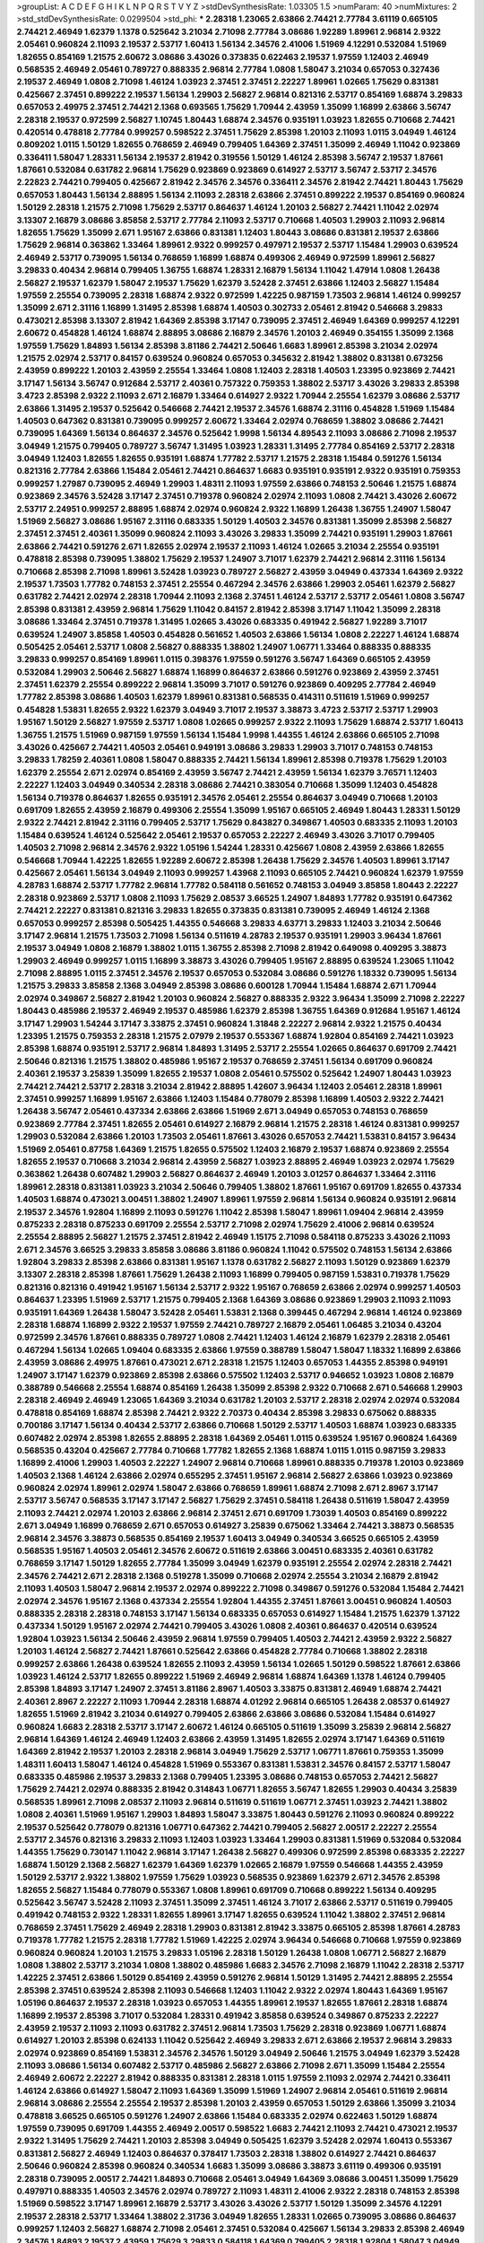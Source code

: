 >groupList:
A C D E F G H I K L
N P Q R S T V Y Z 
>stdDevSynthesisRate:
1.03305 1.5 
>numParam:
40
>numMixtures:
2
>std_stdDevSynthesisRate:
0.0299504
>std_phi:
***
2.28318 1.23065 2.63866 2.74421 2.77784 3.61119 0.665105 2.74421 2.46949 1.62379
1.1378 0.525642 3.21034 2.71098 2.77784 3.08686 1.92289 1.89961 2.96814 2.9322
2.05461 0.960824 2.11093 2.19537 2.53717 1.60413 1.56134 2.34576 2.41006 1.51969
4.12291 0.532084 1.51969 1.82655 0.854169 1.21575 2.60672 3.08686 3.43026 0.373835
0.622463 2.19537 1.97559 1.12403 2.46949 0.568535 2.46949 2.05461 0.789727 0.888335
2.96814 2.77784 1.0808 1.58047 3.21034 0.657053 0.327436 2.19537 2.46949 1.0808
2.71098 1.46124 1.03923 2.37451 2.37451 2.22227 1.89961 1.02665 1.75629 0.831381
0.425667 2.37451 0.899222 2.19537 1.56134 1.29903 2.56827 2.96814 0.821316 2.53717
0.854169 1.68874 3.29833 0.657053 2.49975 2.37451 2.74421 2.1368 0.693565 1.75629
1.70944 2.43959 1.35099 1.16899 2.63866 3.56747 2.28318 2.19537 0.972599 2.56827
1.10745 1.80443 1.68874 2.34576 0.935191 1.03923 1.82655 0.710668 2.74421 0.420514
0.478818 2.77784 0.999257 0.598522 2.37451 1.75629 2.85398 1.20103 2.11093 1.0115
3.04949 1.46124 0.809202 1.0115 1.50129 1.82655 0.768659 2.46949 0.799405 1.64369
2.37451 1.35099 2.46949 1.11042 0.923869 0.336411 1.58047 1.28331 1.56134 2.19537
2.81942 0.319556 1.50129 1.46124 2.85398 3.56747 2.19537 1.87661 1.87661 0.532084
0.631782 2.96814 1.75629 0.923869 0.923869 0.614927 2.53717 3.56747 2.53717 2.34576
2.22823 2.74421 0.799405 0.425667 2.81942 2.34576 2.34576 0.336411 2.34576 2.81942
2.74421 1.80443 1.75629 0.657053 1.80443 1.56134 2.88895 1.56134 2.11093 2.28318
2.63866 2.37451 0.899222 2.19537 0.854169 0.960824 1.50129 2.28318 1.21575 2.71098
1.75629 2.53717 0.864637 1.46124 1.20103 2.56827 2.74421 1.11042 2.02974 3.13307
2.16879 3.08686 3.85858 2.53717 2.77784 2.11093 2.53717 0.710668 1.40503 1.29903
2.11093 2.96814 1.82655 1.75629 1.35099 2.671 1.95167 2.63866 0.831381 1.12403
1.80443 3.08686 0.831381 2.19537 2.63866 1.75629 2.96814 0.363862 1.33464 1.89961
2.9322 0.999257 0.497971 2.19537 2.53717 1.15484 1.29903 0.639524 2.46949 2.53717
0.739095 1.56134 0.768659 1.16899 1.68874 0.499306 2.46949 0.972599 1.89961 2.56827
3.29833 0.40434 2.96814 0.799405 1.36755 1.68874 1.28331 2.16879 1.56134 1.11042
1.47914 1.0808 1.26438 2.56827 2.19537 1.62379 1.58047 2.19537 1.75629 1.62379
3.52428 2.37451 2.63866 1.12403 2.56827 1.15484 1.97559 2.25554 0.739095 2.28318
1.68874 2.9322 0.972599 1.42225 0.987159 1.73503 2.96814 1.46124 0.999257 1.35099
2.671 2.31116 1.16899 1.31495 2.85398 1.68874 1.40503 0.302733 2.05461 2.81942
0.546668 3.29833 0.473021 2.85398 3.13307 2.81942 1.64369 2.85398 3.17147 0.739095
2.37451 2.46949 1.64369 0.999257 4.12291 2.60672 0.454828 1.46124 1.68874 2.88895
3.08686 2.16879 2.34576 1.20103 2.46949 0.354155 1.35099 2.1368 1.97559 1.75629
1.84893 1.56134 2.85398 3.81186 2.74421 2.50646 1.6683 1.89961 2.85398 3.21034
2.02974 1.21575 2.02974 2.53717 0.84157 0.639524 0.960824 0.657053 0.345632 2.81942
1.38802 0.831381 0.673256 2.43959 0.899222 1.20103 2.43959 2.25554 1.33464 1.0808
1.12403 2.28318 1.40503 1.23395 0.923869 2.74421 3.17147 1.56134 3.56747 0.912684
2.53717 2.40361 0.757322 0.759353 1.38802 2.53717 3.43026 3.29833 2.85398 3.4723
2.85398 2.9322 2.11093 2.671 2.16879 1.33464 0.614927 2.9322 1.70944 2.25554
1.62379 3.08686 2.53717 2.63866 1.31495 2.19537 0.525642 0.546668 2.74421 2.19537
2.34576 1.68874 2.31116 0.454828 1.51969 1.15484 1.40503 0.647362 0.831381 0.739095
0.999257 2.60672 1.33464 2.02974 0.768659 1.38802 3.08686 2.74421 0.739095 1.64369
1.56134 0.864637 2.34576 0.525642 1.9998 1.56134 4.89543 2.11093 3.08686 2.71098
2.19537 3.04949 1.21575 0.799405 0.789727 3.56747 1.31495 1.03923 1.28331 1.31495
2.77784 0.854169 2.53717 2.28318 3.04949 1.12403 1.82655 1.82655 0.935191 1.68874
1.77782 2.53717 1.21575 2.28318 1.15484 0.591276 1.56134 0.821316 2.77784 2.63866
1.15484 2.05461 2.74421 0.864637 1.6683 0.935191 0.935191 2.9322 0.935191 0.759353
0.999257 1.27987 0.739095 2.46949 1.29903 1.48311 2.11093 1.97559 2.63866 0.748153
2.50646 1.21575 1.68874 0.923869 2.34576 3.52428 3.17147 2.37451 0.719378 0.960824
2.02974 2.11093 1.0808 2.74421 3.43026 2.60672 2.53717 2.24951 0.999257 2.88895
1.68874 2.02974 0.960824 2.9322 1.16899 1.26438 1.36755 1.24907 1.58047 1.51969
2.56827 3.08686 1.95167 2.31116 0.683335 1.50129 1.40503 2.34576 0.831381 1.35099
2.85398 2.56827 2.37451 2.37451 2.40361 1.35099 0.960824 2.11093 3.43026 3.29833
1.35099 2.74421 0.935191 1.29903 1.87661 2.63866 2.74421 0.591276 2.671 1.82655
2.02974 2.19537 2.11093 1.46124 1.02665 3.21034 2.25554 0.935191 0.478818 2.85398
0.739095 1.38802 1.75629 2.19537 1.24907 3.71017 1.62379 2.74421 2.96814 2.31116
1.56134 0.710668 2.85398 2.71098 1.89961 3.52428 1.03923 0.789727 2.56827 2.43959
3.04949 0.437334 1.64369 2.9322 2.19537 1.73503 1.77782 0.748153 2.37451 2.25554
0.467294 2.34576 2.63866 1.29903 2.05461 1.62379 2.56827 0.631782 2.74421 2.02974
2.28318 1.70944 2.11093 2.1368 2.37451 1.46124 2.53717 2.53717 2.05461 1.0808
3.56747 2.85398 0.831381 2.43959 2.96814 1.75629 1.11042 0.84157 2.81942 2.85398
3.17147 1.11042 1.35099 2.28318 3.08686 1.33464 2.37451 0.719378 1.31495 1.02665
3.43026 0.683335 0.491942 2.56827 1.92289 3.71017 0.639524 1.24907 3.85858 1.40503
0.454828 0.561652 1.40503 2.63866 1.56134 1.0808 2.22227 1.46124 1.68874 0.505425
2.05461 2.53717 1.0808 2.56827 0.888335 1.38802 1.24907 1.06771 1.33464 0.888335
0.888335 3.29833 0.999257 0.854169 1.89961 1.0115 0.398376 1.97559 0.591276 3.56747
1.64369 0.665105 2.43959 0.532084 1.29903 2.50646 2.56827 1.68874 1.16899 0.864637
2.63866 0.591276 0.923869 2.43959 2.37451 2.37451 1.62379 2.25554 0.899222 2.96814
1.35099 3.71017 0.591276 0.923869 0.409295 2.77784 2.46949 1.77782 2.85398 3.08686
1.40503 1.62379 1.89961 0.831381 0.568535 0.414311 0.511619 1.51969 0.999257 0.454828
1.53831 1.82655 2.9322 1.62379 3.04949 3.71017 2.19537 3.38873 3.4723 2.53717
2.53717 1.29903 1.95167 1.50129 2.56827 1.97559 2.53717 1.0808 1.02665 0.999257
2.9322 2.11093 1.75629 1.68874 2.53717 1.60413 1.36755 1.21575 1.51969 0.987159
1.97559 1.56134 1.15484 1.9998 1.44355 1.46124 2.63866 0.665105 2.71098 3.43026
0.425667 2.74421 1.40503 2.05461 0.949191 3.08686 3.29833 1.29903 3.71017 0.748153
0.748153 3.29833 1.78259 2.40361 1.0808 1.58047 0.888335 2.74421 1.56134 1.89961
2.85398 0.719378 1.75629 1.20103 1.62379 2.25554 2.671 2.02974 0.854169 2.43959
3.56747 2.74421 2.43959 1.56134 1.62379 3.76571 1.12403 2.22227 1.12403 3.04949
0.340534 2.28318 3.08686 2.74421 0.383054 0.710668 1.35099 1.12403 0.454828 1.56134
0.719378 0.864637 1.82655 0.935191 2.34576 2.05461 2.25554 0.864637 3.04949 0.710668
1.20103 0.691709 1.82655 2.43959 2.16879 0.499306 2.25554 1.35099 1.95167 0.665105
2.46949 1.80443 1.28331 1.50129 2.9322 2.74421 2.81942 2.31116 0.799405 2.53717
1.75629 0.843827 0.349867 1.40503 0.683335 2.11093 1.20103 1.15484 0.639524 1.46124
0.525642 2.05461 2.19537 0.657053 2.22227 2.46949 3.43026 3.71017 0.799405 1.40503
2.71098 2.96814 2.34576 2.9322 1.05196 1.54244 1.28331 0.425667 1.0808 2.43959
2.63866 1.82655 0.546668 1.70944 1.42225 1.82655 1.92289 2.60672 2.85398 1.26438
1.75629 2.34576 1.40503 1.89961 3.17147 0.425667 2.05461 1.56134 3.04949 2.11093
0.999257 1.43968 2.11093 0.665105 2.74421 0.960824 1.62379 1.97559 4.28783 1.68874
2.53717 1.77782 2.96814 1.77782 0.584118 0.561652 0.748153 3.04949 3.85858 1.80443
2.22227 2.28318 0.923869 2.53717 1.0808 2.11093 1.75629 2.08537 3.66525 1.24907
1.84893 1.77782 0.935191 0.647362 2.74421 2.22227 0.831381 0.821316 3.29833 1.82655
0.373835 0.831381 0.739095 2.46949 1.46124 2.1368 0.657053 0.999257 2.85398 0.505425
1.44355 0.546668 3.29833 4.63771 3.29833 1.12403 3.21034 2.50646 3.17147 2.96814
1.21575 1.73503 2.71098 1.56134 0.511619 4.28783 2.19537 0.935191 1.29903 3.96434
1.87661 2.19537 3.04949 1.0808 2.16879 1.38802 1.0115 1.36755 2.85398 2.71098
2.81942 0.649098 0.409295 3.38873 1.29903 2.46949 0.999257 1.0115 1.16899 3.38873
3.43026 0.799405 1.95167 2.88895 0.639524 1.23065 1.11042 2.71098 2.88895 1.0115
2.37451 2.34576 2.19537 0.657053 0.532084 3.08686 0.591276 1.18332 0.739095 1.56134
1.21575 3.29833 3.85858 2.1368 3.04949 2.85398 3.08686 0.600128 1.70944 1.15484
1.68874 2.671 1.70944 2.02974 0.349867 2.56827 2.81942 1.20103 0.960824 2.56827
0.888335 2.9322 3.96434 1.35099 2.71098 2.22227 1.80443 0.485986 2.19537 2.46949
2.19537 0.485986 1.62379 2.85398 1.36755 1.64369 0.912684 1.95167 1.46124 3.17147
1.29903 1.54244 3.17147 3.33875 2.37451 0.960824 1.31848 2.22227 2.96814 2.9322
1.21575 0.40434 1.23395 1.21575 0.759353 2.28318 1.21575 2.07979 2.19537 0.553367
1.68874 1.92804 0.854169 2.74421 1.03923 2.85398 1.68874 0.935191 2.53717 2.96814
1.84893 1.31495 2.53717 2.25554 1.02665 0.864637 0.691709 2.74421 2.50646 0.821316
1.21575 1.38802 0.485986 1.95167 2.19537 0.768659 2.37451 1.56134 0.691709 0.960824
2.40361 2.19537 3.25839 1.35099 1.82655 2.19537 1.0808 2.05461 0.575502 0.525642
1.24907 1.80443 1.03923 2.74421 2.74421 2.53717 2.28318 3.21034 2.81942 2.88895
1.42607 3.96434 1.12403 2.05461 2.28318 1.89961 2.37451 0.999257 1.16899 1.95167
2.63866 1.12403 1.15484 0.778079 2.85398 1.16899 1.40503 2.9322 2.74421 1.26438
3.56747 2.05461 0.437334 2.63866 2.63866 1.51969 2.671 3.04949 0.657053 0.748153
0.768659 0.923869 2.77784 2.37451 1.82655 2.05461 0.614927 2.16879 2.96814 1.21575
2.28318 1.46124 0.831381 0.999257 1.29903 0.532084 2.63866 1.20103 1.73503 2.05461
1.87661 3.43026 0.657053 2.74421 1.53831 0.84157 3.96434 1.51969 2.05461 0.87758
1.64369 1.21575 1.82655 0.575502 1.12403 2.16879 2.19537 1.68874 0.923869 2.25554
1.82655 2.19537 0.710668 3.21034 2.96814 2.43959 2.56827 1.03923 2.88895 2.46949
1.03923 2.02974 1.75629 0.363862 1.26438 0.607482 1.29903 2.56827 0.864637 2.46949
1.20103 3.01257 0.864637 1.33464 2.31116 1.89961 2.28318 0.831381 1.03923 3.21034
2.50646 0.799405 1.38802 1.87661 1.95167 0.691709 1.82655 0.437334 1.40503 1.68874
0.473021 3.00451 1.38802 1.24907 1.89961 1.97559 2.96814 1.56134 0.960824 0.935191
2.96814 2.19537 2.34576 1.92804 1.16899 2.11093 0.591276 1.11042 2.85398 1.58047
1.89961 1.09404 2.96814 2.43959 0.875233 2.28318 0.875233 0.691709 2.25554 2.53717
2.71098 2.02974 1.75629 2.41006 2.96814 0.639524 2.25554 2.88895 2.56827 1.21575
2.37451 2.81942 2.46949 1.15175 2.71098 0.584118 0.875233 3.43026 2.11093 2.671
2.34576 3.66525 3.29833 3.85858 3.08686 3.81186 0.960824 1.11042 0.575502 0.748153
1.56134 2.63866 1.92804 3.29833 2.85398 2.63866 0.831381 1.95167 1.1378 0.631782
2.56827 2.11093 1.50129 0.923869 1.62379 3.13307 2.28318 2.85398 1.87661 1.75629
1.26438 2.11093 1.16899 0.799405 0.987159 1.53831 0.719378 1.75629 0.821316 0.821316
0.491942 1.95167 1.56134 2.53717 2.9322 1.95167 0.768659 2.63866 2.02974 0.999257
1.40503 0.864637 1.23395 1.51969 2.53717 1.21575 0.799405 2.1368 1.64369 3.08686
0.923869 1.29903 2.11093 2.11093 0.935191 1.64369 1.26438 1.58047 3.52428 2.05461
1.53831 2.1368 0.399445 0.467294 2.96814 1.46124 0.923869 2.28318 1.68874 1.16899
2.9322 2.19537 1.97559 2.74421 0.789727 2.16879 2.05461 1.06485 3.21034 0.43204
0.972599 2.34576 1.87661 0.888335 0.789727 1.0808 2.74421 1.12403 1.46124 2.16879
1.62379 2.28318 2.05461 0.467294 1.56134 1.02665 1.09404 0.683335 2.63866 1.97559
0.388789 1.58047 1.58047 1.18332 1.16899 2.63866 2.43959 3.08686 2.49975 1.87661
0.473021 2.671 2.28318 1.21575 1.12403 0.657053 1.44355 2.85398 0.949191 1.24907
3.17147 1.62379 0.923869 2.85398 2.63866 0.575502 1.12403 2.53717 0.946652 1.03923
1.0808 2.16879 0.388789 0.546668 2.25554 1.68874 0.854169 1.26438 1.35099 2.85398
2.9322 0.710668 2.671 0.546668 1.29903 2.28318 2.46949 2.46949 1.23065 1.64369
3.21034 0.631782 1.20103 2.53717 2.28318 2.02974 2.02974 0.532084 0.478818 0.854169
1.68874 2.85398 2.74421 2.9322 2.70373 0.40434 2.85398 3.29833 0.675062 0.888335
0.700186 3.17147 1.56134 0.40434 2.53717 2.63866 0.710668 1.50129 2.53717 1.40503
1.68874 1.03923 0.683335 0.607482 2.02974 2.85398 1.82655 2.88895 2.28318 1.64369
2.05461 1.0115 0.639524 1.95167 0.960824 1.64369 0.568535 0.43204 0.425667 2.77784
0.710668 1.77782 1.82655 2.1368 1.68874 1.0115 1.0115 0.987159 3.29833 1.16899
2.41006 1.29903 1.40503 2.22227 1.24907 2.96814 0.710668 1.89961 0.888335 0.719378
1.20103 0.923869 1.40503 2.1368 1.46124 2.63866 2.02974 0.655295 2.37451 1.95167
2.96814 2.56827 2.63866 1.03923 0.923869 0.960824 2.02974 1.89961 2.02974 1.58047
2.63866 0.768659 1.89961 1.68874 2.71098 2.671 2.8967 3.17147 2.53717 3.56747
0.568535 3.17147 3.17147 2.56827 1.75629 2.37451 0.584118 1.26438 0.511619 1.58047
2.43959 2.11093 2.74421 2.02974 1.20103 2.63866 2.96814 2.37451 2.671 0.691709
1.73039 1.40503 0.854169 0.899222 2.671 3.04949 1.16899 0.768659 2.671 0.657053
0.614927 3.25839 0.675062 1.33464 2.74421 3.38873 0.568535 2.96814 2.34576 3.38873
0.568535 0.854169 2.19537 1.60413 3.04949 0.340534 3.66525 0.665105 2.43959 0.568535
1.95167 1.40503 2.05461 2.34576 2.60672 0.511619 2.63866 3.00451 0.683335 2.40361
0.631782 0.768659 3.17147 1.50129 1.82655 2.77784 1.35099 3.04949 1.62379 0.935191
2.25554 2.02974 2.28318 2.74421 2.34576 2.74421 2.671 2.28318 2.1368 0.519278
1.35099 0.710668 2.02974 2.25554 3.21034 2.16879 2.81942 2.11093 1.40503 1.58047
2.96814 2.19537 2.02974 0.899222 2.71098 0.349867 0.591276 0.532084 1.15484 2.74421
2.02974 2.34576 1.95167 2.1368 0.437334 2.25554 1.92804 1.44355 2.37451 1.87661
3.00451 0.960824 1.40503 0.888335 2.28318 2.28318 0.748153 3.17147 1.56134 0.683335
0.657053 0.614927 1.15484 1.21575 1.62379 1.37122 0.437334 1.50129 1.95167 2.02974
2.74421 0.799405 3.43026 1.0808 2.40361 0.864637 0.420514 0.639524 1.92804 1.03923
1.56134 2.50646 2.43959 2.96814 1.97559 0.799405 1.40503 2.74421 2.43959 2.9322
2.56827 1.20103 1.46124 2.56827 2.74421 1.87661 0.525642 2.63866 0.454828 2.77784
0.710668 1.38802 2.28318 0.999257 2.63866 1.26438 0.639524 1.82655 2.11093 2.43959
1.56134 1.02665 1.50129 0.598522 1.87661 2.63866 1.03923 1.46124 2.53717 1.82655
0.899222 1.51969 2.46949 2.96814 1.68874 1.64369 1.1378 1.46124 0.799405 2.85398
1.84893 3.17147 1.24907 2.37451 3.81186 2.8967 1.40503 3.33875 0.831381 2.46949
1.68874 2.74421 2.40361 2.8967 2.22227 2.11093 1.70944 2.28318 1.68874 4.01292
2.96814 0.665105 1.26438 2.08537 0.614927 1.82655 1.51969 2.81942 3.21034 0.614927
0.799405 2.63866 2.63866 3.08686 0.532084 1.15484 0.614927 0.960824 1.6683 2.28318
2.53717 3.17147 2.60672 1.46124 0.665105 0.511619 1.35099 3.25839 2.96814 2.56827
2.96814 1.64369 1.46124 2.46949 1.12403 2.63866 2.43959 1.31495 1.82655 2.02974
3.17147 1.64369 0.511619 1.64369 2.81942 2.19537 1.20103 2.28318 2.96814 3.04949
1.75629 2.53717 1.06771 1.87661 0.759353 1.35099 1.48311 1.60413 1.58047 1.46124
0.454828 1.51969 0.553367 0.831381 1.53831 2.34576 0.84157 2.53717 1.58047 0.683335
0.485986 2.19537 3.29833 2.1368 0.799405 1.23395 3.08686 0.748153 0.657053 2.74421
2.56827 1.75629 2.74421 2.02974 0.888335 2.81942 0.314843 1.06771 1.82655 3.56747
1.82655 1.29903 0.40434 3.25839 0.568535 1.89961 2.71098 2.08537 2.11093 2.96814
0.511619 0.511619 1.06771 2.37451 1.03923 2.74421 1.38802 1.0808 2.40361 1.51969
1.95167 1.29903 1.84893 1.58047 3.33875 1.80443 0.591276 2.11093 0.960824 0.899222
2.19537 0.525642 0.778079 0.821316 1.06771 0.647362 2.74421 0.799405 2.56827 2.00517
2.22227 2.25554 2.53717 2.34576 0.821316 3.29833 2.11093 1.12403 1.03923 1.33464
1.29903 0.831381 1.51969 0.532084 0.532084 1.44355 1.75629 0.730147 1.11042 2.96814
3.17147 1.26438 2.56827 0.499306 0.972599 2.85398 0.683335 2.22227 1.68874 1.50129
2.1368 2.56827 1.62379 1.64369 1.62379 1.02665 2.16879 1.97559 0.546668 1.44355
2.43959 1.50129 2.53717 2.9322 1.38802 1.97559 1.75629 1.03923 0.568535 0.923869
1.62379 2.671 2.34576 2.85398 1.82655 2.56827 1.15484 0.778079 0.553367 1.0808
1.89961 0.691709 0.710668 0.899222 1.56134 0.409295 0.525642 3.56747 3.52428 2.11093
2.37451 1.35099 2.37451 1.46124 3.71017 2.63866 2.53717 0.511619 0.799405 0.491942
0.748153 2.9322 1.28331 1.82655 1.89961 3.17147 1.82655 0.639524 1.11042 1.38802
2.37451 2.96814 0.768659 2.37451 1.75629 2.46949 2.28318 1.29903 0.831381 2.81942
3.33875 0.665105 2.85398 1.87661 4.28783 0.719378 1.77782 1.21575 2.28318 1.77782
1.51969 1.42225 2.02974 3.96434 0.546668 0.710668 1.97559 0.923869 0.960824 0.960824
1.20103 1.21575 3.29833 1.05196 2.28318 1.50129 1.26438 1.0808 1.06771 2.56827
2.16879 1.0808 1.38802 2.53717 3.21034 1.0808 1.38802 0.485986 1.6683 2.34576
2.71098 2.16879 1.11042 2.28318 2.53717 1.42225 2.37451 2.63866 1.50129 0.854169
2.43959 0.591276 2.96814 1.50129 1.31495 2.74421 2.88895 2.25554 2.85398 2.37451
0.639524 2.85398 2.11093 0.546668 1.12403 1.11042 2.9322 2.02974 1.80443 1.64369
1.95167 1.05196 0.864637 2.19537 2.28318 1.03923 0.657053 1.44355 1.89961 2.19537
1.82655 1.87661 2.28318 1.68874 1.16899 2.19537 2.85398 3.71017 0.532084 1.28331
0.491942 3.85858 0.639524 0.349867 0.875233 2.22227 2.43959 2.19537 2.11093 2.11093
0.631782 2.37451 2.96814 1.73503 1.75629 2.28318 0.923869 1.06771 1.68874 0.614927
1.20103 2.85398 0.624133 1.11042 0.525642 2.46949 3.29833 2.671 2.63866 2.19537
2.96814 3.29833 2.02974 0.923869 0.854169 1.53831 2.34576 2.34576 1.50129 3.04949
2.50646 1.21575 3.04949 1.62379 3.52428 2.11093 3.08686 1.56134 0.607482 2.53717
0.485986 2.56827 2.63866 2.71098 2.671 1.35099 1.15484 2.25554 2.46949 2.60672
2.22227 2.81942 0.888335 0.831381 2.28318 1.0115 1.97559 2.11093 2.02974 2.74421
0.336411 1.46124 2.63866 0.614927 1.58047 2.11093 1.64369 1.35099 1.51969 1.24907
2.96814 2.05461 0.511619 2.96814 2.96814 3.08686 2.25554 2.25554 2.19537 2.85398
1.20103 2.43959 0.657053 1.50129 2.63866 1.35099 3.21034 0.478818 3.66525 0.665105
0.591276 1.24907 2.63866 1.15484 0.683335 2.02974 0.622463 1.50129 1.68874 1.97559
0.739095 0.691709 1.44355 2.46949 2.00517 0.598522 1.6683 2.74421 2.11093 2.74421
0.473021 2.19537 2.9322 1.31495 1.75629 2.74421 1.20103 2.85398 3.04949 0.505425
1.62379 3.52428 2.02974 1.60413 0.553367 0.831381 2.56827 2.46949 1.12403 0.864637
0.378417 1.73503 2.28318 1.38802 0.614927 2.74421 0.864637 2.50646 0.960824 2.85398
0.960824 0.340534 1.6683 1.35099 3.08686 3.38873 3.61119 0.499306 0.935191 2.28318
0.739095 2.00517 2.74421 1.84893 0.710668 2.05461 3.04949 1.64369 3.08686 3.00451
1.35099 1.75629 0.497971 0.888335 1.40503 2.34576 2.02974 0.789727 2.11093 1.48311
2.41006 2.9322 2.28318 0.748153 2.85398 1.51969 0.598522 3.17147 1.89961 2.16879
2.53717 3.43026 3.43026 2.53717 1.50129 1.35099 2.34576 4.12291 2.19537 2.28318
2.53717 1.33464 1.38802 2.31736 3.04949 1.82655 1.28331 1.02665 0.739095 3.08686
0.864637 0.999257 1.12403 2.56827 1.68874 2.71098 2.05461 2.37451 0.532084 0.425667
1.56134 3.29833 2.85398 2.46949 2.34576 1.84893 2.19537 2.43959 1.75629 3.29833
0.584118 1.64369 0.799405 2.28318 1.92804 1.58047 3.04949 2.28318 2.1368 2.9322
2.9322 1.50129 0.748153 2.11093 1.51969 1.18649 2.56827 2.96814 2.43959 0.888335
2.28318 2.22227 1.40503 1.75629 2.96814 0.363862 0.888335 0.831381 1.80443 3.43026
2.9322 2.1368 3.43026 3.43026 1.20103 2.22227 2.96814 1.95167 1.95167 1.29903
0.607482 1.12403 2.43959 2.22227 1.80443 2.9322 0.799405 0.972599 1.12403 0.336411
1.73503 2.74421 1.26438 2.56827 2.19537 2.85398 3.43026 1.26438 1.97559 0.799405
1.03923 1.16899 1.64369 1.51969 2.05461 2.37451 1.23395 3.08686 2.96814 3.17147
0.768659 1.16899 2.28318 2.02974 1.75629 0.710668 1.95167 0.789727 2.671 1.21575
3.29833 2.671 2.43959 1.56134 0.665105 1.87661 1.87661 0.899222 2.40361 2.9322
0.899222 1.16899 1.06771 0.912684 2.74421 0.864637 0.987159 1.09404 0.691709 1.59984
2.43959 4.34037 0.710668 0.972599 2.9322 1.50129 0.591276 2.63866 1.73039 3.56747
2.37451 2.9322 1.20103 2.19537 1.97559 2.46949 1.44355 1.64369 1.29903 2.85398
2.37451 1.87661 2.02974 3.85858 1.26438 2.43959 2.37451 3.85858 2.74421 2.85398
1.89961 2.63866 0.821316 1.97559 0.485986 2.28318 3.17147 0.647362 1.58047 1.15484
0.511619 2.19537 2.28318 2.50646 2.88895 2.19537 1.56134 1.82655 2.85398 2.19537
3.33875 3.08686 2.22227 1.15484 0.854169 0.532084 2.11093 3.21034 0.631782 2.37451
2.671 0.478818 2.02974 1.29903 2.60672 0.888335 0.821316 2.63866 2.19537 1.58047
0.665105 0.935191 0.683335 2.74421 1.87661 2.9322 2.74421 5.35978 4.82322 2.96814
2.9322 1.62379 2.34576 1.40503 3.29833 2.11093 1.82655 2.53717 3.43026 3.17147
3.29833 0.831381 0.935191 1.15484 0.799405 2.37451 2.37451 2.88895 3.17147 1.16899
3.04949 1.29903 1.62379 2.19537 2.34576 1.18332 3.08686 0.768659 2.63866 0.546668
3.29833 1.11042 0.649098 0.359457 2.63866 2.28318 3.08686 1.9998 3.17147 1.89961
1.56134 0.923869 1.12403 1.40503 1.89961 2.16879 1.46124 3.81186 5.57417 3.81186
2.05461 1.31495 0.279894 1.58047 0.999257 0.899222 0.750159 1.12403 1.35099 3.21034
2.96814 2.19537 1.12403 2.63866 2.63866 3.12469 2.43959 1.50129 1.56134 2.19537
1.38802 1.03923 2.96814 1.03923 2.56827 1.03923 2.85398 2.00517 1.35099 3.04949
3.96434 2.96814 0.607482 0.691709 2.28318 1.44355 1.80443 2.78529 1.38802 2.63866
2.46949 3.08686 3.08686 3.48161 0.778079 2.74421 1.62379 1.89961 1.24907 2.74421
1.82655 2.02974 2.02974 2.53717 2.1368 1.62379 1.50129 1.0808 2.71098 1.15484
2.02974 1.56134 2.85398 2.53717 1.68874 1.21575 2.22227 2.53717 2.53717 2.02974
1.51969 2.63866 0.409295 2.96814 1.46124 2.25554 3.00451 0.607482 2.71098 2.34576
2.53717 3.96434 5.01615 4.01292 4.82322 1.97559 0.622463 0.532084 0.923869 2.96814
1.28331 2.28318 1.75629 1.50129 1.89961 2.46949 1.89961 0.591276 0.799405 0.657053
1.95167 2.63866 1.15484 1.97559 0.657053 1.92289 2.60672 1.6683 2.28318 2.53717
2.37451 0.799405 1.02665 2.08537 4.45934 3.81186 3.85858 3.52428 1.75629 1.03923
1.6683 2.22227 3.4723 3.38873 1.68874 1.44355 2.28318 0.748153 2.37451 3.17147
0.864637 2.53717 0.719378 0.437334 3.29833 2.11093 0.854169 0.739095 3.04949 1.82655
2.25554 2.85398 1.82655 2.46949 0.831381 2.46949 2.53717 1.12403 2.19537 3.21034
0.999257 2.11093 1.87661 1.29903 2.43959 1.75629 2.53717 0.739095 2.34576 1.12403
1.70944 1.12403 2.88895 2.96814 2.25554 3.56747 3.85858 3.04949 1.62379 0.799405
1.80443 2.81942 2.43959 3.00451 2.28318 0.460402 3.08686 2.28318 1.18649 1.51969
2.88895 2.81942 0.821316 0.84157 0.748153 2.56827 0.768659 1.11042 3.17147 1.62379
0.972599 0.40434 1.53831 2.9322 1.68874 1.40503 0.999257 2.11093 0.799405 2.63866
0.864637 0.614927 2.671 1.44355 3.29833 2.9322 0.473021 1.29903 0.739095 2.85398
2.63866 1.03923 0.999257 1.50129 1.40503 1.36755 1.89961 2.11093 2.60672 0.221204
2.28318 1.68874 2.37451 1.11042 1.20103 1.03923 1.58047 2.60672 3.43026 2.85398
0.923869 1.12403 1.40503 0.799405 2.43959 2.46949 1.60413 1.46124 1.40503 1.82655
2.81942 2.31736 2.46949 0.935191 2.63866 1.11042 1.24907 1.23395 2.37451 2.96814
2.85398 2.19537 1.15484 0.960824 2.31116 1.21575 3.17147 1.26438 2.53717 2.34576
0.960824 2.63866 0.683335 0.631782 1.97559 1.75629 1.68874 3.08686 1.87661 2.05461
2.77784 0.799405 2.08537 1.24907 2.37451 1.35099 3.71017 1.33464 1.35099 1.56134
0.691709 1.80443 1.75629 1.46124 2.34576 3.29833 1.11042 1.87661 3.43026 1.87661
2.53717 2.19537 1.82655 2.34576 3.56747 0.591276 1.03923 1.24907 0.584118 1.62379
1.82655 2.56827 1.33464 1.68874 1.95167 1.15484 2.1368 1.11042 0.888335 1.24907
1.03923 2.37451 1.68874 1.20103 2.08537 2.671 1.40503 1.62379 1.24907 1.21575
0.739095 0.748153 3.33875 2.28318 1.20103 1.12403 2.60672 1.80443 1.6683 1.82655
2.56827 0.778079 1.35099 2.63866 0.546668 1.46124 2.08537 2.19537 2.11093 2.96814
2.05461 1.82655 2.19537 2.28318 1.58047 2.74421 1.44355 1.29903 2.00517 2.56827
1.12403 2.85398 1.1378 1.89961 3.85858 3.43026 2.43959 2.88895 1.95167 0.546668
1.95167 2.81942 3.17147 0.999257 2.25554 1.68874 3.85858 1.0808 1.82655 0.999257
2.63866 2.37451 2.71098 1.20103 0.999257 2.50646 2.671 1.11042 1.68874 0.665105
1.42225 2.53717 1.44355 1.62379 0.336411 2.11093 2.37451 0.972599 3.17147 1.56134
1.68874 2.96814 2.05461 2.28318 0.831381 1.11042 2.96814 1.50129 2.63866 2.02974
0.378417 0.420514 0.748153 4.28783 0.739095 1.64369 2.74421 2.28318 0.673256 2.25554
0.960824 1.70944 1.16899 3.33875 0.789727 3.43026 1.56134 0.831381 0.748153 0.409295
0.665105 0.809202 3.04949 2.02974 2.02974 1.50129 0.821316 1.51969 2.50646 2.671
0.719378 2.11093 1.06771 1.11042 1.40503 1.40503 2.11093 2.43959 0.935191 1.12403
2.77784 2.08537 2.43959 1.06771 2.34576 0.960824 1.64369 1.44355 0.864637 1.29903
1.29903 2.02974 1.40503 2.63866 2.85398 2.16879 0.888335 1.15484 3.4723 1.31495
1.95167 2.28318 3.17147 1.0808 1.23395 2.74421 1.05478 1.06771 1.31495 1.56134
3.56747 1.97559 1.82655 1.73503 1.70944 2.34576 1.68874 1.29903 2.02974 3.33875
2.60672 0.702064 1.89961 3.17147 2.19537 1.21575 2.671 3.21034 2.74421 0.831381
3.17147 0.799405 0.710668 3.43026 1.56134 0.888335 2.28318 1.28331 2.46949 0.485986
2.34576 0.719378 2.53717 0.739095 3.90586 0.799405 0.789727 3.33875 0.999257 1.95167
0.831381 2.56827 2.37451 1.20103 1.20103 1.12403 2.37451 3.33875 1.82655 0.639524
1.62379 1.89961 2.31116 1.89961 2.37451 2.74421 0.864637 1.03923 1.29903 1.82655
2.28318 0.768659 1.80443 2.41006 0.647362 1.75629 2.63866 1.40503 0.473021 1.84893
2.56827 1.20103 2.37451 3.08686 1.68874 3.04949 2.19537 2.63866 2.46949 1.62379
1.95167 1.95167 2.31116 1.40503 2.56827 3.04949 1.75629 1.95167 2.16879 2.9322
1.62379 0.675062 3.33875 0.657053 2.74421 3.17147 1.12403 2.63866 0.393553 0.710668
2.11093 2.53717 2.671 1.44355 1.62379 2.22227 0.691709 3.04949 0.831381 2.81942
0.614927 2.08537 2.43959 0.331449 2.28318 1.58047 1.40503 0.388789 2.63866 1.50129
2.19537 3.43026 0.675062 0.768659 1.21575 1.97559 0.505425 0.631782 1.11042 0.532084
2.60672 0.899222 0.525642 1.35099 0.999257 3.13307 2.85398 1.29903 0.960824 2.31116
1.26438 1.87159 1.89961 1.62379 1.75629 1.51969 1.11042 0.584118 0.631782 2.37451
3.43026 3.43026 0.710668 5.72695 3.85858 0.665105 0.568535 2.43959 1.84893 1.46124
2.63866 2.96814 1.56134 2.56827 0.821316 2.74421 1.58047 2.63866 4.12291 1.68874
3.71017 2.63866 2.56827 3.08686 1.89961 0.888335 2.37451 2.25554 2.16879 1.87661
0.888335 1.80443 2.19537 0.683335 0.84157 1.16899 2.77784 0.888335 1.68874 2.85398
3.04949 2.08537 3.04949 2.60672 0.683335 3.75564 0.949191 0.525642 3.25839 3.00451
0.683335 0.759353 3.04949 2.85398 0.473021 2.1368 0.960824 1.58047 0.923869 1.26438
1.62379 1.64369 1.51969 0.546668 1.80443 4.45934 5.35978 5.15364 0.710668 1.51969
2.37451 1.44355 2.28318 2.28318 2.671 0.935191 0.999257 1.38802 2.08537 0.831381
2.63866 0.809202 2.28318 2.05461 3.21034 2.74421 2.16299 1.0808 3.08686 1.95167
4.82322 3.85858 5.95603 2.63866 2.96814 1.03923 2.19537 2.63866 0.748153 2.28318
2.25554 2.37451 0.923869 1.46124 1.89961 2.77784 2.60672 1.27987 1.64369 0.899222
2.11093 2.81942 4.28783 1.29903 0.691709 1.20103 2.50646 2.22227 0.568535 2.63866
2.9322 1.89961 0.888335 0.614927 1.68874 3.08686 2.25554 5.50669 3.43026 3.85858
2.37451 2.96814 3.29833 4.76483 2.37451 4.40535 4.45934 3.96434 2.63866 2.22227
1.16899 0.665105 3.81186 2.671 3.85858 1.51969 1.24907 1.97559 2.22227 3.85858
3.66525 3.08686 4.95542 1.53831 0.888335 1.58047 1.35099 2.77784 2.16879 1.51969
1.58047 3.81186 3.25839 4.76483 3.29833 1.58047 1.62379 0.657053 3.04949 1.50129
1.44355 5.86819 5.64249 4.45934 0.799405 1.18649 2.1368 0.323472 3.43026 2.25554
3.43026 3.17147 2.11093 0.546668 0.591276 0.719378 0.899222 0.778079 1.80443 2.63866
0.683335 1.05196 0.568535 2.85398 0.591276 1.11042 3.71017 0.831381 1.40503 1.12403
1.68874 3.08686 2.28318 2.77784 1.26438 1.80443 2.53717 2.37451 0.657053 0.730147
2.53717 1.0808 2.11093 0.799405 2.9322 0.935191 0.739095 2.40361 0.614927 3.52428
3.08686 3.71017 1.68874 2.60672 2.25554 0.54005 0.935191 1.62379 0.739095 2.34576
2.05461 0.683335 2.19537 1.40503 1.46124 2.96814 1.77782 2.74421 2.1368 2.1368
0.999257 3.08686 0.511619 0.710668 0.949191 3.17147 0.299068 2.25554 2.96814 2.85398
0.759353 1.73503 2.28318 2.74421 0.821316 1.46124 1.03923 3.08686 2.43959 2.53717
1.26438 0.854169 1.21575 1.12403 1.20103 0.691709 0.759353 2.74421 2.71098 2.28318
0.657053 2.11093 1.77782 2.88895 1.75629 1.20103 1.36755 0.748153 0.960824 2.74421
2.34576 3.04949 2.81942 0.631782 1.84893 1.03923 0.999257 2.37451 2.37451 1.44355
1.80443 1.47914 1.89961 1.73503 2.43959 1.95167 1.26438 1.75629 2.671 0.864637
1.58047 2.74421 1.24907 0.710668 2.24951 1.42607 2.11093 2.63866 2.96814 0.84157
2.43959 2.74421 2.22227 1.97559 0.864637 2.74421 1.58047 1.24907 1.89961 2.71098
1.51969 1.75629 2.16299 2.85398 0.454828 3.29833 3.04949 0.84157 1.11042 1.15484
1.75629 1.92289 4.45934 1.50129 0.657053 2.43959 2.74421 2.46949 2.19537 3.17147
1.95167 1.84893 1.62379 2.671 2.63866 1.75629 2.43959 2.671 0.888335 2.11093
1.05478 1.82655 0.899222 2.81942 1.62379 2.49975 2.02974 3.25839 2.34576 0.639524
1.36755 3.56747 2.71098 2.02974 1.15484 1.82655 0.809202 2.11093 0.888335 2.60672
2.9322 2.34576 0.831381 1.44355 2.34576 3.4723 3.21034 1.35099 3.43026 0.568535
2.02974 2.53717 0.854169 1.16899 2.74421 3.08686 2.63866 0.864637 0.923869 1.12403
1.89961 2.37451 1.68874 1.68874 2.46949 2.25554 1.87661 2.56827 1.68874 2.19537
2.1368 0.420514 1.0808 2.31116 0.899222 2.00517 0.415423 0.935191 2.19537 2.43959
0.639524 2.96814 2.28318 1.31495 1.03923 1.68874 2.37451 1.70944 2.1368 0.665105
0.912684 2.25554 2.43959 1.97559 1.50129 3.17147 2.60672 0.491942 2.53717 1.62379
3.08686 2.85398 1.73503 2.96814 1.68874 0.710668 3.04949 0.473021 2.74421 2.46949
0.546668 0.864637 0.778079 1.82655 2.34576 0.748153 2.02974 1.29903 3.56747 1.03923
1.50129 1.06771 2.74421 1.03923 1.75629 0.657053 2.53717 0.639524 2.671 1.56134
2.19537 1.80443 2.77784 0.935191 1.29903 2.74421 0.561652 3.17147 3.52428 2.53717
2.11093 3.17147 1.62379 3.21034 0.710668 2.11093 2.63866 1.68874 2.96814 0.789727
0.899222 1.48311 0.639524 3.04949 2.56827 2.28318 2.53717 3.38873 1.24907 0.639524
1.89961 1.11042 2.63866 0.460402 0.473021 2.02974 0.719378 0.639524 1.02665 0.899222
0.923869 0.485986 0.702064 1.62379 2.53717 3.04949 2.81942 1.58047 1.12403 1.6683
2.19537 2.85398 0.683335 2.11093 1.03923 0.657053 0.485986 1.12403 2.37451 0.987159
1.24907 0.821316 2.71098 2.96814 2.81942 2.37451 4.12291 5.35978 3.96434 2.40361
2.46949 1.51969 1.20103 1.80443 2.43959 3.33875 4.58156 4.45934 5.01615 5.42547
1.89961 1.40503 4.82322 4.01292 4.12291 4.45934 4.34037 4.45934 0.511619 1.21575
1.06771 2.25554 4.12291 2.96814 4.63771 3.17147 4.45934 1.68874 2.05461 1.82655
1.6683 3.71017 4.45934 2.9322 2.46949 2.71098 3.66525 3.71017 4.28783 2.34576
1.80443 2.28318 1.20103 0.935191 2.63866 1.97559 1.97559 2.85398 4.63771 1.97559
2.96814 2.85398 1.29903 2.37451 2.28318 4.12291 5.86819 4.12291 4.69455 2.25554
2.74421 2.63866 3.38873 0.923869 3.08686 1.68874 3.90586 0.960824 0.683335 2.25554
0.831381 3.17147 0.899222 2.46949 2.46949 0.473021 1.0115 2.56827 1.62379 2.81942
0.960824 0.261949 2.74421 1.95167 0.935191 0.710668 1.40503 1.0115 2.16879 2.74421
0.739095 2.43959 3.08686 2.74421 1.89961 2.71098 1.82655 2.22227 2.63866 2.43959
1.03923 3.43026 0.553367 1.54244 3.04949 2.11093 2.56827 2.22227 2.37451 2.37451
2.63866 2.96814 2.37451 2.85398 1.42225 1.46124 2.19537 0.910242 0.999257 1.56134
1.42225 0.999257 1.95167 1.84893 1.46124 2.37451 0.491942 1.56134 0.739095 1.68874
2.28318 1.26438 2.53717 2.02974 0.923869 1.26438 2.63866 1.38802 3.17147 1.73503
0.691709 0.960824 1.02665 0.831381 0.269129 1.16899 2.43959 2.96814 0.683335 3.08686
2.37451 1.95167 1.20103 1.50129 1.05196 0.960824 2.1368 2.46949 1.33464 2.53717
2.19537 1.44355 0.864637 1.40503 1.68874 2.81942 2.9322 1.97559 1.0808 1.95167
3.08686 1.24907 0.314843 2.53717 1.20103 2.96814 1.46124 2.08537 1.62379 3.21034
0.960824 2.85398 0.960824 1.02665 1.89961 1.1378 2.37451 2.85398 1.42225 1.0808
1.46124 1.23395 0.467294 1.29903 2.11093 1.0808 1.44355 0.499306 2.02974 2.28318
2.11093 0.584118 2.19537 1.60413 0.702064 2.05461 1.24907 0.899222 2.28318 1.75629
1.11042 1.51969 2.28318 0.607482 1.47914 0.935191 2.9322 0.710668 1.73503 1.31495
1.03923 3.25839 1.44355 3.21034 1.40503 2.60672 1.97559 1.44355 1.82655 0.614927
2.85398 1.80443 0.631782 0.854169 2.19537 2.19537 0.739095 1.24907 1.97559 0.388789
2.671 2.43959 0.614927 1.31495 1.80443 1.03923 1.02665 1.56134 0.639524 2.671
2.9322 1.53831 2.28318 3.17147 2.81942 2.9322 3.71017 1.26438 2.37451 2.56827
3.43026 3.4723 2.19537 0.299068 1.40503 2.96814 0.657053 1.89961 2.1368 0.831381
1.62379 1.64369 0.546668 1.21575 1.12403 1.46124 1.75629 3.56747 2.43959 1.89961
2.02974 1.15484 2.85398 3.29833 1.89961 2.37451 1.66384 0.409295 1.56134 0.331449
1.82655 0.614927 2.19537 1.26438 2.88895 1.56134 1.82655 2.37451 2.46949 1.03923
2.74421 3.21034 1.35099 0.710668 1.82655 1.46124 0.739095 4.01292 0.972599 1.6683
0.730147 0.768659 2.63866 0.730147 2.34576 0.84157 1.62379 0.768659 2.85398 2.63866
0.511619 0.768659 1.35099 1.03923 0.40434 0.987159 2.71098 1.12403 0.363862 1.11042
1.42225 1.87661 0.710668 0.972599 1.15484 1.21575 1.15484 1.36755 1.51969 3.96434
3.08686 2.43959 2.37451 1.16899 0.639524 2.63866 3.33875 1.62379 0.799405 0.87758
1.73503 1.31495 2.53717 1.0808 2.63866 0.454828 2.9322 2.43959 3.52428 2.1368
4.34037 0.525642 4.95542 5.2168 4.95542 2.9322 3.33875 2.28318 5.01615 5.42547
3.71017 4.63771 2.53717 2.85398 2.37451 1.82655 2.96814 4.28783 3.81186 4.12291
3.08686 1.97559 3.17147 1.82655 3.96434 1.75629 1.0808 3.17147 1.0808 0.584118
4.28783 2.46949 1.70944 2.74421 4.63771 3.38873 2.9322 2.46949 2.11093 3.33875
4.01292 2.43959 3.21034 4.01292 3.37967 2.19537 2.63866 0.960824 1.24907 0.683335
1.36755 2.43959 1.73039 1.11042 0.960824 1.02665 3.43026 0.491942 2.50646 0.665105
1.51969 2.37451 0.864637 3.96434 1.75629 1.31495 2.22227 1.75629 1.12403 1.62379
0.614927 2.71098 1.33464 1.29903 2.74421 1.77782 1.46124 3.00451 0.54005 0.778079
3.71017 1.80443 1.87661 2.28318 2.74421 2.37451 1.21575 2.00517 2.05461 2.1368
1.06771 2.43959 0.972599 1.56134 1.62379 1.23065 1.97559 1.82655 1.1378 0.935191
0.888335 1.82655 0.710668 2.19537 0.854169 1.73503 0.575502 1.80443 1.82655 1.75629
2.96814 2.74421 0.359457 2.43959 1.05196 0.831381 1.51969 1.75629 1.87661 0.691709
1.95167 2.53717 3.08686 2.19537 1.29903 2.43959 2.96814 1.24907 0.657053 0.960824
1.82655 1.20103 2.85398 1.44355 0.639524 2.96814 2.81942 0.864637 1.89961 2.63866
2.19537 2.1368 3.43026 0.799405 1.35099 1.68874 2.28318 0.999257 2.40361 2.63866
1.87661 0.899222 2.71098 1.95167 3.12469 1.15484 2.02974 2.28318 0.575502 1.26777
1.06771 1.73503 2.56827 1.14085 0.657053 1.70944 3.43026 0.491942 1.0808 2.53717
0.719378 0.491942 0.819119 1.31495 0.43204 2.671 3.71017 2.78529 1.20103 1.62379
2.56827 0.591276 1.51969 3.56747 2.85398 2.46949 2.19537 0.639524 1.46124 0.759353
1.40503 1.15484 2.19537 1.60413 1.6683 2.78529 0.768659 2.85398 1.82655 1.24907
1.12403 0.768659 2.19537 0.647362 2.31116 0.935191 2.43959 2.1368 2.02974 1.97559
3.08686 0.614927 1.35099 0.591276 1.97559 1.97559 3.66525 2.37451 0.639524 2.9322
3.43026 0.935191 2.43959 1.26438 2.1368 0.607482 2.11093 0.759353 0.306443 2.53717
1.31495 0.789727 1.95167 1.47914 0.691709 1.44355 1.62379 1.40503 1.40503 1.78259
1.82655 0.923869 0.525642 0.935191 2.19537 0.821316 1.33464 2.28318 1.0808 0.665105
0.768659 2.53717 0.415423 3.52428 1.33464 1.89961 1.02665 2.08537 1.12403 2.71098
0.768659 2.46949 1.68874 1.62379 2.96814 2.74421 1.92289 0.525642 2.60672 1.89961
2.88895 0.778079 0.899222 2.43959 2.85398 3.61119 1.35099 0.910242 1.05196 2.74421
0.598522 0.511619 0.854169 1.75629 1.26777 2.02974 2.28318 2.96814 1.35099 2.96814
2.53717 1.09698 0.809202 2.34576 2.34576 2.37451 1.20103 1.51969 2.16879 1.12403
1.75629 4.63771 2.671 3.04949 2.11093 4.76483 0.691709 2.37451 4.34037 2.43959
1.58047 2.02974 3.08686 1.95167 3.37967 3.21034 3.21034 2.671 2.85398 4.56931
4.45934 2.1368 4.01292 3.17147 4.12291 3.71017 4.95542 1.80443 2.11093 4.28783
1.89961 1.38802 1.97559 2.22227 2.34576 1.05196 0.739095 0.639524 1.51969 2.19537
3.4723 2.85398 0.972599 2.02974 0.864637 0.657053 2.46949 0.821316 2.81942 1.89961
0.478818 1.56134 0.532084 1.11042 2.53717 3.04949 2.11093 1.24907 3.56747 3.4723
2.05461 0.683335 2.53039 0.702064 1.12403 0.525642 1.46124 1.50129 2.19537 0.748153
0.854169 2.85398 1.29903 2.81942 1.35099 2.05461 0.425667 2.74421 0.553367 1.15484
2.9322 0.591276 0.960824 0.768659 2.11093 1.75629 2.28318 1.24907 1.20103 1.60413
0.960824 1.35099 0.454828 1.75629 1.75629 2.81942 2.25554 2.74421 2.46949 1.29903
0.614927 2.53717 1.58047 1.21575 3.13307 2.671 0.525642 0.912684 2.96814 2.85398
1.87661 2.34576 3.56747 0.899222 1.03923 2.1368 0.614927 2.43959 2.16879 1.06771
2.28318 3.21034 0.553367 1.06771 1.26438 2.85398 0.799405 0.864637 0.546668 2.31116
3.43026 2.77784 0.999257 0.768659 0.864637 0.575502 3.43026 0.923869 1.26438 1.95167
1.24907 2.59974 1.82655 1.97559 2.34576 0.388789 2.81942 0.730147 2.25554 0.960824
2.43959 1.31495 2.1368 1.20103 2.9322 2.00517 1.02665 3.4723 2.02974 1.51969
2.671 2.74421 1.38802 0.575502 1.0808 1.82655 1.46124 2.671 1.46124 1.03923
1.82655 2.53717 0.591276 2.08537 0.673256 2.05461 1.85389 2.53717 2.16879 1.56134
3.08686 2.43959 2.31116 2.02974 3.4723 0.739095 2.56827 1.89961 2.34576 1.0808
1.47914 3.08686 2.46949 3.21034 2.08537 1.35099 1.82655 2.96814 2.37451 1.21575
3.43026 3.4723 0.821316 1.0808 2.9322 0.631782 2.81942 0.568535 0.639524 3.17147
0.999257 2.56827 1.75629 2.43959 1.68874 0.999257 0.710668 1.28331 2.46949 1.38802
1.21575 1.44355 0.821316 2.63866 1.73503 2.63866 1.38802 2.88895 0.864637 1.06771
1.75629 2.85398 1.56134 0.768659 0.799405 1.68874 1.12403 2.31116 2.25554 0.888335
2.63866 2.37451 1.89961 1.21575 2.63866 2.05461 1.75629 2.11093 1.12403 2.02974
1.62379 2.81942 1.44355 1.68874 1.35099 1.35099 1.16899 0.546668 2.56827 0.748153
2.25554 2.02974 3.17147 1.87661 2.19537 1.89961 1.40503 0.768659 2.05461 0.899222
2.96814 1.51969 1.75629 1.56134 1.29903 2.9322 2.53717 0.888335 1.46124 1.44355
0.409295 1.0808 2.71098 2.85398 2.85398 2.28318 2.74421 1.15484 2.37451 2.96814
2.11093 2.1368 2.34576 2.85398 3.43026 1.64369 2.9322 2.34576 2.49975 3.08686
3.17147 1.10745 1.29903 1.92289 2.25554 0.409295 0.960824 1.50129 1.11042 2.46949
1.75629 1.82655 0.485986 3.04949 2.9322 0.491942 0.631782 0.999257 2.43959 0.560149
2.43959 0.478818 2.46949 1.06771 1.36755 1.16899 3.17147 1.29903 0.665105 1.6683
0.821316 1.40503 0.40434 1.16899 1.0808 1.35099 1.75629 2.34576 2.46949 2.671
1.95167 0.591276 2.37451 2.19537 0.607482 1.36755 0.639524 0.614927 0.748153 4.28783
0.987159 3.81186 0.789727 1.92289 2.05461 1.16899 1.03923 1.03923 2.25554 0.525642
1.21575 2.77784 2.85398 2.74421 0.935191 1.31495 2.671 0.864637 3.04949 1.0808
1.36755 2.43959 2.56827 0.497971 2.63866 2.34576 1.0808 0.639524 2.05461 1.09698
1.21575 3.29833 3.81186 2.63866 1.31495 0.505425 1.80443 1.0808 1.97559 2.46949
1.29903 0.748153 0.799405 1.12403 3.96434 0.888335 1.15484 1.68874 2.53717 2.88895
3.61119 1.92289 1.82655 0.875233 1.15484 1.11042 0.491942 1.40503 0.768659 1.12403
0.960824 2.31116 2.02974 1.11042 2.53717 2.37451 1.0808 2.85398 3.12469 1.46124
2.28318 2.85398 3.43026 1.16899 0.614927 1.87661 2.96814 2.43959 2.46949 0.789727
2.28318 2.81942 0.29109 0.960824 2.53717 2.37451 2.56827 2.53717 1.46124 0.497971
2.02974 2.11093 2.56827 3.17147 2.43959 2.63866 0.420514 2.63866 2.63866 1.29903
2.43959 1.51969 1.38802 1.80443 2.96814 1.36755 3.00451 0.639524 3.52428 3.04949
2.19537 0.460402 3.52428 2.19537 1.62379 2.63866 0.923869 2.05461 2.11093 0.525642
0.960824 0.511619 3.00451 0.415423 0.519278 2.77784 0.378417 2.43959 0.960824 1.82655
2.28318 1.75629 2.46949 1.38802 1.35099 2.02974 0.702064 1.1378 1.06771 0.499306
0.935191 0.960824 1.68874 0.972599 3.43026 1.44355 1.44355 3.08686 1.26438 0.575502
1.35099 2.34576 1.51969 1.77782 1.20103 2.37451 1.95167 1.46124 2.34576 0.87758
4.17344 0.363862 1.50129 0.748153 1.75629 2.50646 2.53717 2.60672 3.33875 2.53717
2.9322 0.665105 2.9322 1.46124 0.568535 3.75564 3.08686 3.43026 1.58047 2.9322
1.62379 0.987159 1.89961 1.42225 3.33875 1.24907 1.36755 2.671 1.89961 3.29833
2.96814 1.82655 0.505425 0.999257 0.591276 1.97559 0.923869 0.702064 1.68874 2.46949
1.75629 1.15484 0.657053 0.923869 1.71402 0.739095 2.53717 1.97559 2.43959 1.80443
1.40503 0.799405 2.37451 0.923869 3.04949 0.739095 0.831381 2.22227 3.71017 1.89961
2.05461 1.9998 0.639524 1.50129 0.414311 2.53717 0.935191 2.37451 2.74421 2.05461
2.25554 2.63866 0.831381 2.25554 2.43959 0.778079 1.35099 1.06771 1.82655 1.56134
3.17147 1.56134 2.28318 0.478818 2.85398 1.21575 1.51969 0.485986 1.89961 1.51969
1.15484 0.363862 1.59984 2.88895 2.81942 0.768659 0.568535 1.6683 1.35099 1.02665
2.22227 2.85398 1.75629 1.75629 2.63866 0.739095 0.691709 3.66525 0.789727 0.505425
0.657053 0.425667 2.46949 1.36755 0.999257 2.53717 2.77784 3.43026 0.420514 1.58047
2.96814 1.87661 0.568535 1.50129 0.378417 1.68874 2.34576 1.40503 0.821316 1.15484
1.97559 1.05196 3.04949 1.15484 1.78259 1.31495 1.92289 3.17147 1.03923 2.77784
1.03923 1.46124 0.899222 1.03923 2.43959 2.60672 1.0115 0.591276 0.888335 1.56134
1.87661 1.82655 0.363862 0.546668 1.44355 2.02974 2.46949 1.89961 2.74421 1.24907
2.11093 0.614927 1.46124 0.639524 0.960824 0.691709 0.854169 0.683335 1.68874 2.11093
0.691709 3.17147 0.949191 2.28318 1.82655 0.437334 2.56827 1.35099 3.04949 0.449321
1.68874 1.51969 0.657053 0.864637 3.21034 0.710668 1.35099 1.31495 0.409295 2.96814
0.799405 1.21575 0.393553 2.71098 2.28318 1.6683 0.768659 1.89961 2.9322 0.363862
1.27987 1.42225 2.05461 1.50129 2.50646 2.74421 3.85858 0.899222 2.00517 3.04949
0.799405 0.710668 0.54005 2.9322 1.23395 1.87661 2.25554 3.33875 3.52428 3.33875
0.505425 0.561652 2.46949 2.46949 3.29833 2.16879 2.96814 2.56827 2.53717 2.9322
1.62379 1.0115 1.82655 3.81186 3.43026 3.43026 0.923869 0.935191 1.38802 2.43959
2.37451 1.64369 1.24907 2.63866 2.63866 0.40434 1.16899 3.17147 0.854169 0.799405
1.35099 1.56134 2.25554 1.82655 1.89961 1.62379 2.56827 2.46949 0.584118 0.999257
0.568535 3.66525 2.63866 2.1368 0.631782 1.75629 1.68874 0.831381 2.74421 1.15484
0.799405 2.50646 0.960824 2.02974 2.34576 1.29903 1.70944 2.63866 2.53717 2.11093
1.95167 2.34576 2.05461 1.03923 2.16299 1.15484 0.778079 1.40503 2.56827 0.799405
1.40503 0.553367 1.6683 1.56134 1.29903 2.19537 0.683335 2.43959 2.74421 2.63866
1.64369 2.71098 3.4723 2.19537 2.37451 1.0808 3.43026 2.53717 2.77784 3.43026
1.40503 2.25554 1.89961 1.14085 2.53717 1.05196 2.19537 1.87661 3.66525 1.46124
0.821316 0.84157 1.20103 1.40503 1.0115 1.03923 2.43959 2.11093 2.25554 3.43026
0.614927 1.12403 2.74421 2.56827 2.74421 1.97559 1.56134 3.17147 2.22227 1.16899
0.525642 0.420514 0.575502 1.89961 0.454828 1.62379 0.442694 2.1368 1.09404 2.37451
0.768659 1.20103 2.74421 1.56134 2.63866 2.81942 1.12403 0.631782 2.85398 2.28318
0.768659 2.81942 2.08537 1.70944 0.768659 3.4723 1.51969 3.17147 2.37451 0.665105
1.51969 0.657053 0.768659 1.20103 2.34576 0.631782 3.52428 2.37451 2.05461 2.85398
2.28318 0.799405 2.37451 2.11093 0.999257 2.46949 1.58047 1.51969 3.13307 1.44355
2.02974 0.665105 3.29833 1.68874 1.51969 0.864637 0.999257 3.33875 2.19537 0.639524
1.97559 2.19537 0.40434 1.38802 2.11093 2.63866 0.657053 2.05461 1.38802 1.24907
2.96814 0.691709 2.02974 1.62379 2.31116 3.21034 2.25554 0.525642 0.789727 3.08686
2.02974 2.19537 0.388789 0.864637 3.04949 1.29903 2.63866 1.97559 0.461637 1.46124
1.51969 0.960824 2.56827 3.04949 1.35099 1.26438 0.768659 1.87661 0.821316 1.75629
1.29903 1.24907 2.74421 0.388789 2.96814 
>categories:
0 0
1 0
>mixtureAssignment:
0 0 1 1 1 1 0 1 1 1 0 1 1 1 0 1 1 1 1 0 0 0 1 1 1 1 0 1 1 1 1 0 1 1 1 1 1 1 1 0 1 1 1 1 0 0 1 1 1 1
0 1 1 1 1 1 0 1 1 1 1 1 1 0 1 1 1 1 1 0 1 1 1 1 1 1 1 1 1 1 0 1 0 1 1 1 0 1 1 0 1 1 1 1 1 1 1 1 1 0
0 1 1 1 0 1 1 1 0 0 0 1 1 1 1 0 1 1 1 1 1 1 1 1 1 1 1 1 1 1 1 1 1 1 1 1 1 1 0 1 1 0 1 1 1 1 1 1 1 0
0 1 1 0 1 1 1 0 1 1 1 1 0 1 1 1 1 1 1 1 1 1 1 0 1 1 1 1 1 1 1 1 1 1 1 1 1 0 1 1 0 1 1 0 1 0 1 1 1 1
1 1 0 1 1 1 1 0 1 1 1 1 1 1 1 1 1 1 1 0 0 1 1 1 1 1 1 0 1 1 1 1 1 1 1 1 1 0 1 0 1 1 1 1 1 0 0 1 1 1
1 0 0 0 1 0 1 1 1 1 1 1 0 1 1 1 0 1 1 1 1 1 1 1 1 1 1 0 0 1 1 1 1 1 1 1 1 1 1 1 1 0 0 1 1 1 1 0 1 1
0 1 1 1 1 1 1 0 1 1 1 1 1 1 0 0 1 0 1 0 1 1 1 0 0 0 1 1 1 1 1 1 1 1 1 1 0 1 1 1 1 0 0 0 1 0 0 0 0 1
0 1 1 1 1 1 1 0 1 1 0 1 1 1 1 0 1 1 1 1 1 1 1 1 1 0 1 1 1 1 1 0 0 1 1 0 1 1 0 1 1 1 1 0 1 1 0 0 0 1
1 0 1 0 0 0 1 0 1 0 1 1 1 1 0 1 0 1 0 1 1 1 1 0 1 0 1 1 0 1 1 0 1 1 1 1 1 0 1 1 1 1 1 1 1 1 1 1 1 1
1 1 0 1 1 1 1 0 1 1 1 0 0 1 0 1 1 1 1 1 1 1 1 1 1 1 1 1 1 1 1 0 0 1 1 0 1 1 1 1 1 1 0 1 1 1 1 1 0 1
1 1 1 1 1 1 1 1 1 1 1 1 1 0 1 1 1 1 1 1 1 1 1 0 1 1 1 1 1 0 0 1 1 1 1 1 1 0 1 1 1 1 1 1 1 1 1 0 1 1
1 1 1 0 1 1 1 1 1 1 1 1 1 1 0 1 1 1 1 1 0 1 1 1 1 1 1 1 0 0 0 1 1 1 1 1 0 0 1 1 1 0 1 1 1 1 0 1 1 1
0 1 1 0 1 1 1 1 1 1 0 0 1 1 0 1 1 1 1 1 0 0 0 1 1 0 0 1 1 1 0 0 1 1 1 1 0 1 1 0 0 1 1 1 1 1 1 1 1 1
1 1 0 1 1 1 0 0 0 1 1 1 0 0 1 1 1 1 1 1 1 1 0 1 1 1 1 1 1 1 1 1 1 0 0 1 1 1 0 1 1 0 1 0 1 1 0 1 1 0
1 1 1 1 0 1 1 1 1 1 1 1 1 1 1 1 1 0 1 1 0 0 1 1 0 1 1 1 0 1 0 1 1 1 1 1 0 0 1 0 0 1 0 1 0 1 1 1 1 0
1 1 1 0 1 1 1 1 1 1 1 1 1 1 0 1 0 1 1 1 1 1 1 0 0 1 0 1 1 1 1 1 1 1 1 1 1 1 0 1 0 1 1 1 1 1 0 1 1 1
1 1 1 1 1 0 0 1 1 1 1 1 0 1 1 0 0 0 1 1 1 1 1 0 1 1 1 1 1 1 0 1 0 0 1 1 1 1 1 1 1 1 1 1 1 1 1 0 1 1
1 0 0 1 1 1 0 0 1 1 1 0 1 1 0 1 1 1 1 1 1 0 0 1 1 1 1 1 1 1 1 1 1 1 0 1 0 1 1 1 1 1 1 0 1 1 1 1 0 0
1 1 1 1 1 1 1 1 1 1 0 1 1 1 0 1 0 1 0 0 1 0 1 1 1 0 1 1 1 1 1 0 0 0 1 1 1 1 1 1 1 1 1 0 1 1 1 1 1 1
1 1 1 0 1 1 1 1 1 1 0 0 1 0 1 1 1 0 1 1 1 1 1 1 1 1 1 1 1 0 1 1 0 1 1 1 0 0 1 1 1 1 1 0 0 1 1 0 0 0
1 1 1 1 0 0 1 1 1 1 1 1 1 1 0 1 1 1 1 1 0 1 0 1 1 1 1 1 1 1 1 1 1 1 1 1 1 1 1 1 0 0 1 1 1 1 1 1 1 1
1 1 1 1 1 1 1 1 1 0 1 1 0 1 0 1 1 1 0 0 1 1 1 1 1 1 0 1 0 0 0 1 0 1 0 1 0 1 1 1 0 1 1 0 1 1 1 0 1 1
1 1 0 1 0 1 0 1 1 1 1 1 0 1 1 1 0 1 1 1 1 0 1 1 0 1 0 1 1 1 1 1 1 1 1 0 1 1 0 1 1 1 1 1 1 1 1 0 1 1
1 0 1 0 1 1 1 1 1 1 1 0 0 0 1 1 0 1 1 1 1 1 1 0 1 0 1 1 0 1 0 1 1 1 0 1 1 1 1 1 1 1 1 1 1 0 1 1 1 1
1 0 0 1 1 1 1 1 0 0 1 1 1 1 1 1 1 1 0 1 1 1 0 0 1 1 1 1 1 1 0 1 1 1 0 1 1 1 1 0 1 1 1 1 1 0 1 1 1 1
1 1 1 1 1 1 1 0 0 0 1 1 1 0 1 1 1 1 1 1 0 1 1 1 0 1 1 1 1 1 1 1 1 0 1 0 1 1 0 0 0 0 1 0 1 1 0 1 1 1
1 1 1 1 1 1 0 1 1 1 1 1 1 0 1 1 1 1 1 1 0 1 0 0 1 1 1 1 1 1 1 1 1 1 1 1 1 1 1 0 1 0 1 1 0 0 1 1 1 0
1 1 1 1 1 1 1 1 1 1 0 1 1 1 0 1 1 0 1 1 1 0 1 1 1 1 1 1 0 1 1 1 1 1 0 1 1 1 1 1 1 0 1 0 1 0 1 0 0 0
0 0 1 0 1 1 1 0 0 1 1 1 1 1 1 1 1 1 0 1 1 1 1 0 1 0 1 1 1 0 0 0 1 1 1 1 0 1 1 0 1 1 1 1 1 1 0 1 1 1
1 1 0 1 1 1 0 0 0 1 1 1 1 1 0 1 1 1 1 1 0 1 1 1 1 1 1 1 0 0 1 0 1 1 1 1 1 1 0 1 1 1 1 1 1 1 1 0 1 1
0 1 1 1 1 0 0 1 1 1 0 1 0 1 1 1 1 0 1 1 1 0 1 1 1 1 0 1 1 1 1 1 1 1 1 1 1 1 1 1 1 1 0 1 0 1 1 1 1 1
0 1 1 1 1 0 1 1 0 1 1 1 1 1 1 1 0 1 1 0 1 1 1 1 0 1 1 1 1 1 0 1 1 0 1 1 1 0 1 1 0 1 1 1 1 0 1 0 1 1
1 0 0 1 1 0 0 1 1 0 1 1 1 1 0 1 1 0 1 1 1 1 1 1 1 0 1 0 1 0 0 1 1 1 1 1 0 1 1 1 1 1 1 1 0 1 0 0 1 1
1 0 1 1 1 0 1 1 1 0 1 1 1 1 1 1 1 0 1 1 1 1 1 1 1 1 0 1 0 1 1 1 1 1 1 1 1 1 1 0 1 0 1 1 0 1 1 1 0 1
1 1 1 1 1 0 1 1 1 1 1 0 1 0 0 1 1 1 1 0 1 1 1 1 0 1 1 1 0 0 1 1 1 1 0 1 1 1 0 1 1 1 1 1 0 0 1 1 1 1
0 0 1 1 1 1 1 1 1 1 0 1 1 1 1 1 1 1 1 1 1 0 1 1 1 1 1 1 1 1 1 1 0 1 0 1 0 1 0 1 1 1 1 1 1 1 1 1 1 1
0 0 1 1 0 1 1 1 1 1 1 1 0 0 0 1 1 1 0 1 0 1 1 1 1 0 1 0 1 1 1 1 1 1 1 0 0 1 1 0 0 0 1 1 0 0 1 1 1 0
1 0 1 1 1 1 1 1 1 1 1 1 1 1 0 1 1 0 1 1 1 1 0 0 1 0 1 1 1 1 1 1 1 1 1 1 1 1 0 1 1 1 1 0 1 0 1 0 0 1
1 1 1 1 1 1 0 0 1 1 1 1 1 0 1 0 1 1 1 1 1 1 1 0 1 0 1 1 1 1 0 1 0 1 1 1 1 1 1 1 1 1 1 1 1 0 0 0 1 0
1 1 1 1 1 0 1 0 1 0 0 1 1 1 0 1 1 1 1 1 1 1 1 1 1 1 0 1 0 1 1 1 1 0 1 0 0 1 1 1 1 1 0 1 1 0 1 1 1 1
1 0 1 1 1 1 0 1 1 1 1 1 1 0 0 1 1 1 1 1 1 1 1 1 1 1 1 1 1 1 1 1 1 1 1 1 1 1 1 1 1 1 0 0 1 1 1 1 1 1
1 1 1 1 0 1 1 1 1 1 0 1 0 1 0 0 1 1 1 1 1 0 1 1 0 1 1 1 1 1 1 0 1 1 1 1 1 1 1 1 0 1 1 1 1 1 1 1 1 1
1 1 1 0 1 1 1 0 1 1 1 1 1 1 0 1 1 1 1 1 1 1 0 0 1 1 1 1 1 1 1 1 1 1 1 1 0 0 0 1 1 1 1 1 0 1 0 1 0 1
1 1 1 1 1 1 0 0 0 1 0 1 1 1 1 1 0 1 1 1 1 1 1 1 1 1 1 1 1 1 0 0 1 0 0 0 0 1 1 1 1 0 1 1 1 1 1 0 0 1
0 0 1 1 1 1 0 1 0 1 1 1 0 1 0 1 1 1 0 1 1 1 1 1 1 1 1 1 1 1 1 0 0 1 1 0 1 1 0 1 1 1 1 1 1 1 1 1 1 1
1 1 1 1 1 0 1 1 1 0 1 0 1 1 1 1 1 0 1 1 1 1 1 1 1 1 1 1 1 1 1 1 0 1 0 1 1 1 1 1 0 1 1 0 0 0 1 1 1 0
1 1 0 0 1 1 1 1 1 0 0 1 1 1 1 0 1 1 1 0 1 1 0 0 1 1 1 1 1 1 0 1 0 1 1 1 1 0 1 1 1 1 1 1 1 1 1 1 1 1
1 0 1 1 0 1 1 1 1 1 1 1 1 0 1 0 1 1 0 1 1 1 1 1 0 0 1 1 1 1 0 1 1 1 1 1 1 1 0 0 1 1 1 0 1 1 1 1 1 1
1 1 0 1 1 1 1 1 1 1 1 1 0 1 1 1 1 1 1 0 1 1 1 1 0 1 0 1 1 1 1 1 1 0 1 1 1 0 1 1 1 1 1 1 1 1 0 1 1 1
1 1 1 1 1 1 1 1 0 1 0 1 1 1 0 1 0 0 0 1 1 1 1 1 1 1 1 1 1 0 0 0 1 1 0 1 1 1 0 1 1 1 1 0 1 1 1 1 1 1
1 1 0 1 1 1 0 1 1 1 1 1 0 1 0 0 1 1 1 1 1 1 0 1 1 0 1 1 1 0 1 1 0 1 1 0 0 1 1 1 1 0 1 0 1 1 1 1 0 1
1 0 1 1 1 1 1 1 1 1 1 0 1 1 1 1 1 1 1 1 0 1 0 1 0 0 0 1 1 1 1 1 1 1 1 1 0 0 0 1 1 1 1 0 1 1 1 1 1 1
1 1 1 1 0 0 1 0 1 1 1 1 0 0 1 1 1 1 1 1 1 1 1 0 1 1 1 1 0 1 0 1 1 1 0 1 1 1 1 1 1 0 1 1 0 1 1 1 1 1
1 1 1 1 1 1 1 1 1 1 1 1 1 1 0 1 0 1 1 1 1 1 1 1 1 1 1 1 1 1 1 1 1 1 1 1 1 1 1 1 1 1 1 1 1 1 1 1 1 1
1 1 1 1 1 1 0 1 1 1 1 1 1 1 1 0 1 1 1 1 1 1 1 1 1 0 1 1 0 0 1 1 0 1 1 1 0 1 0 0 1 1 0 0 0 1 1 1 1 1
1 1 0 1 1 1 1 1 1 1 1 1 0 1 1 1 0 1 1 1 1 1 1 1 1 1 0 1 1 1 1 1 1 1 1 1 0 1 1 1 1 1 0 1 1 1 1 1 0 1
1 1 1 1 1 0 1 1 1 1 0 1 1 1 0 1 0 1 1 1 0 0 0 1 1 1 1 1 1 1 1 1 1 0 1 1 0 1 1 1 1 1 1 1 1 1 1 0 0 1
1 1 1 1 1 0 1 0 1 0 1 1 1 1 1 1 1 0 1 0 1 1 1 1 1 1 1 0 1 0 1 1 1 0 0 1 1 1 0 1 1 1 1 1 0 1 1 0 1 0
1 1 1 1 1 1 1 0 1 1 1 1 1 0 0 1 1 1 0 0 1 0 1 1 1 1 0 1 1 1 0 1 0 1 1 1 1 1 1 1 1 1 1 1 1 1 1 1 1 1
1 1 1 1 1 1 0 0 1 0 1 1 1 0 1 1 1 1 1 1 1 1 1 1 1 1 1 1 1 1 1 0 1 1 1 1 1 1 1 1 1 1 1 1 1 0 1 1 1 1
1 0 0 0 1 1 1 1 1 0 1 1 1 1 1 1 1 0 1 1 1 0 0 1 0 0 1 1 1 1 1 0 1 1 1 1 1 1 0 1 1 1 1 0 1 1 1 1 1 1
1 1 1 1 1 1 1 1 1 1 1 1 0 1 1 1 1 1 0 0 1 1 1 1 1 1 0 1 0 1 0 1 1 1 1 1 1 1 1 1 1 1 0 1 1 0 0 0 1 0
1 1 0 1 0 1 1 1 1 1 1 1 1 1 1 1 0 0 1 1 1 1 1 1 1 0 0 1 1 1 1 1 1 1 1 1 1 1 1 1 1 0 1 1 1 1 1 1 1 0
0 1 1 1 1 0 1 0 1 1 0 0 1 1 0 1 1 0 1 0 1 1 0 1 1 0 0 1 1 1 1 0 1 1 1 1 1 1 1 1 1 1 1 1 0 1 1 1 1 1
1 1 1 0 1 1 1 1 1 1 1 1 1 1 1 0 0 0 1 1 1 1 1 1 1 1 0 1 1 1 1 1 1 0 1 1 0 0 0 0 1 1 1 0 1 0 1 1 1 1
1 1 1 1 1 1 1 1 0 0 1 1 1 0 1 1 0 1 1 1 1 1 1 0 1 1 0 1 0 1 1 1 1 1 1 1 1 0 0 1 1 1 1 1 1 1 0 0 0 1
1 1 0 1 1 0 1 0 1 1 0 0 0 1 1 0 1 1 1 1 1 1 1 1 1 1 1 1 0 0 1 1 1 0 1 1 0 1 0 1 0 1 1 1 1 1 1 1 1 1
1 1 1 1 0 0 1 1 1 1 0 1 0 1 0 1 0 1 0 1 0 1 1 1 1 1 1 0 1 1 1 1 1 1 0 0 1 0 1 0 1 1 1 1 0 0 1 1 1 1
1 1 1 1 1 1 1 1 1 1 1 1 1 0 1 1 1 1 0 0 1 1 1 1 1 0 0 1 1 1 0 1 1 0 0 1 1 1 1 0 1 1 0 1 1 1 1 0 1 1
0 0 1 1 0 1 1 1 0 1 1 1 1 0 1 1 1 0 0 0 1 1 0 1 0 1 1 1 1 1 1 1 1 1 0 1 1 1 1 0 1 1 1 1 1 0 1 0 1 0
0 0 1 1 1 0 1 0 1 1 1 1 1 1 1 1 1 0 1 0 1 0 1 1 1 1 1 0 0 1 1 0 1 1 1 1 1 1 0 1 1 1 1 1 0 1 1 0 1 1
0 1 1 1 1 0 1 0 1 1 1 1 0 1 1 1 1 1 1 1 1 1 1 1 1 1 0 1 1 1 1 1 0 1 1 1 1 0 1 0 1 1 1 0 1 1 1 1 1 1
1 1 1 1 1 1 1 1 1 1 0 0 1 1 1 1 1 1 1 0 0 1 1 1 1 1 1 1 1 1 1 1 1 1 1 1 1 1 1 0 1 1 1 1 1 0 1 1 1 1
1 1 1 1 1 1 1 1 1 1 1 1 1 1 1 1 1 1 0 1 1 1 1 1 1 0 1 1 1 1 1 1 1 1 1 1 0 1 1 1 1 1 1 1 1 1 1 1 1 1
1 1 1 1 1 1 1 1 1 1 1 1 0 0 1 0 1 1 1 1 1 1 1 1 1 1 1 1 1 0 1 1 1 1 1 0 0 1 1 0 1 1 1 0 0 1 1 1 1 1
0 0 0 1 1 1 1 1 1 1 1 0 1 1 1 1 1 1 0 1 1 1 0 1 1 1 1 1 0 0 1 1 1 1 1 1 1 1 0 1 1 0 1 0 0 1 1 0 0 0
1 1 1 1 1 1 1 1 1 1 1 0 1 1 1 1 1 0 0 1 0 1 0 1 1 1 1 1 1 1 1 1 0 1 1 1 1 1 1 0 1 0 1 1 1 1 1 1 1 1
0 1 1 1 1 0 1 1 1 1 1 1 1 0 1 1 1 1 1 1 1 1 1 0 0 0 0 1 1 0 1 1 0 0 1 1 0 1 1 0 1 1 1 1 1 1 0 1 1 1
1 1 1 1 1 0 1 1 1 1 1 1 1 0 1 1 0 0 0 1 1 0 0 1 0 1 1 1 1 1 0 1 1 1 0 1 1 1 1 0 1 1 1 0 1 1 1 1 0 1
0 1 0 0 0 1 1 1 1 1 1 1 1 1 1 0 1 1 1 0 0 1 1 1 0 1 1 1 0 1 1 1 1 1 1 1 1 1 1 1 1 1 1 0 1 1 1 1 0 1
1 0 1 0 1 0 1 1 1 1 1 0 1 1 1 1 1 1 1 1 1 1 1 1 1 1 0 1 1 1 1 1 1 1 1 0 1 0 1 0 1 1 1 1 1 1 1 1 1 0
0 1 1 1 1 1 1 0 1 1 1 1 0 1 0 1 0 1 1 1 1 1 1 0 1 1 1 1 1 1 1 1 0 1 1 1 1 1 0 1 0 1 1 1 1 0 1 1 1 1
1 1 1 1 1 1 1 1 0 1 1 1 0 1 0 1 0 1 1 1 1 1 0 0 1 1 1 1 1 0 1 1 1 1 1 1 1 1 0 1 1 1 1 1 1 1 1 1 1 1
0 1 0 1 1 1 1 0 0 1 1 0 0 1 1 1 1 0 1 1 1 1 1 1 0 0 1 0 1 1 1 1 0 0 0 1 1 0 1 1 1 1 1 1 0 1 1 1 1 1
1 1 1 1 1 0 1 1 1 0 0 0 1 1 1 1 1 0 1 1 1 1 1 1 1 1 1 1 1 1 0 1 1 0 1 1 1 1 0 1 0 1 1 1 1 1 1 1 1 1
1 1 1 1 1 0 1 1 1 1 1 1 0 1 1 1 1 1 1 1 0 1 0 1 1 1 1 1 1 1 1 1 1 1 1 1 1 1 1 1 1 0 1 0 0 1 1 0 1 1
1 1 1 1 1 1 1 1 1 0 1 1 0 1 1 1 0 1 1 1 1 1 0 1 1 1 1 1 1 1 1 1 0 1 1 1 1 1 1 0 1 1 1 0 1 1 1 1 0 1
1 1 1 1 0 1 1 1 1 1 1 1 1 1 1 0 1 1 0 1 1 0 1 0 1 0 1 0 1 1 1 1 1 1 1 1 0 1 0 0 1 1 1 1 1 0 1 1 1 1
1 1 1 1 0 1 0 0 1 1 1 1 0 1 1 1 0 1 1 1 0 1 1 1 0 0 1 0 1 1 0 1 1 1 0 1 1 0 1 1 1 1 0 1 0 1 1 0 1 1
1 0 1 1 1 0 1 1 1 1 0 1 1 1 0 1 1 1 1 1 1 1 1 1 1 1 1 0 1 1 1 1 1 0 1 1 1 0 1 1 1 1 1 1 1 1 1 1 1 1
1 1 1 1 1 1 1 1 1 1 1 1 0 1 1 1 0 0 0 0 0 0 1 1 0 0 1 1 1 1 1 1 1 1 1 1 1 1 0 1 1 1 1 1 1 1 1 1 1 1
1 0 1 1 1 1 1 0 1 1 1 1 1 1 1 0 0 0 1 0 1 1 1 1 1 1 1 1 1 1 0 1 1 1 1 1 1 0 1 0 0 0 1 1 1 1 1 1 0 1
1 1 0 1 1 1 1 1 1 1 1 1 1 1 0 0 1 1 1 1 1 0 0 1 1 1 0 1 1 0 1 0 1 1 1 1 1 0 1 1 1 1 1 1 0 0 0 1 1 1
1 1 1 0 0 1 1 0 0 1 0 1 1 1 1 1 1 1 1 1 1 0 1 1 1 1 1 1 1 1 1 1 1 1 1 1 0 1 1 0 1 1 1 0 1 0 1 1 1 1
0 1 0 1 1 1 0 0 1 1 1 1 1 1 1 0 0 1 1 0 1 1 1 1 1 1 1 1 1 1 1 0 1 1 0 1 1 1 1 1 1 1 0 1 0 1 0 1 1 1
1 1 1 1 1 1 0 1 1 1 1 1 1 1 1 1 1 0 1 0 1 1 0 0 0 1 1 1 1 0 1 0 0 1 0 0 0 1 1 1 1 1 0 1 1 0 1 1 1 1
0 1 1 1 1 1 1 1 1 0 1 0 1 1 0 1 1 1 0 1 1 0 1 1 1 1 1 1 1 1 0 1 1 0 0 1 1 1 1 1 1 1 1 1 1 1 0 1 1 1
1 1 1 1 1 1 1 1 0 1 1 1 0 1 1 0 1 1 1 1 1 0 1 0 1 0 1 1 1 1 1 1 1 0 0 1 1 1 1 0 1 1 1 1 1 1 1 1 1 1
1 1 1 1 1 1 1 0 1 1 1 0 0 1 0 0 1 1 1 1 1 1 1 1 0 0 0 0 1 1 1 1 1 1 1 1 1 0 1 1 1 1 0 1 0 1 0 0 0 1
1 1 1 1 1 1 1 0 1 1 0 1 1 1 1 1 1 0 1 0 0 1 0 1 0 1 1 1 1 0 1 1 1 0 1 0 0 0 1 1 1 1 1 1 1 0 1 1 1 1
1 1 0 1 1 0 1 1 0 1 1 1 0 1 1 1 1 0 1 0 1 1 1 1 1 0 1 1 1 1 1 1 0 0 1 1 0 1 1 1 0 0 1 1 1 1 1 0 1 1
1 1 1 1 1 1 0 0 1 1 1 1 0 0 1 0 1 0 1 0 1 1 1 1 1 1 0 1 0 1 0 1 0 1 0 1 1 1 1 1 1 0 1 1 0 1 1 1 1 1
1 1 1 1 1 1 1 1 1 1 1 1 1 1 0 0 1 1 1 1 1 1 1 1 0 1 1 1 0 1 1 1 1 0 1 1 1 1 0 0 1 1 1 1 1 1 1 0 1 1
0 1 1 1 1 1 1 1 1 1 0 0 0 1 0 1 0 1 1 1 1 1 1 1 1 1 0 0 1 1 1 0 1 1 1 1 0 1 1 1 1 1 0 1 1 0 1 1 1 1
1 1 0 1 1 1 1 1 1 1 1 1 1 1 1 1 0 1 1 1 1 1 0 1 1 1 1 1 1 1 1 0 1 1 1 0 1 1 1 1 0 1 0 1 1 1 1 1 0 1
1 1 1 1 1 1 0 0 1 1 1 1 1 0 1 
>numMutationCategories:
2
>numSelectionCategories:
1
>categoryProbabilities:
0.5 0.5 
>selectionIsInMixture:
***
0 1 
>mutationIsInMixture:
***
0 
***
1 
>obsPhiSets:
0
>currentSynthesisRateLevel:
***
0.0885687 3.92224 0.241182 0.114283 0.126202 0.453875 4.51267 0.10313 0.480663 0.226424
2.49795 1.03059 0.120068 0.0877055 0.381888 0.0757134 0.278655 0.672724 0.235805 0.697613
0.258211 0.909953 0.231769 0.27305 0.261229 0.364003 0.490164 0.131631 0.363308 0.619834
0.0645751 9.11985 0.815553 0.263722 0.590316 0.375525 0.681084 0.872418 0.167599 9.59262
1.23415 0.191109 0.309755 0.45933 0.149892 7.66296 0.111891 0.34017 1.64591 1.06953
0.602639 0.086608 1.02544 0.776541 0.29742 1.05301 6.73397 0.337721 0.74599 0.849613
0.0707313 0.0941668 0.334442 0.080429 0.325363 0.17558 0.261875 0.756315 0.693874 2.24618
1.75528 0.24462 0.493741 0.727372 0.407314 0.326172 0.461812 0.668352 1.07712 0.14304
1.41393 0.33989 0.871872 0.436095 0.614988 0.220249 0.102275 0.372442 1.12913 1.85733
0.207774 0.173989 0.807343 1.14795 0.216194 0.520605 0.226707 0.145024 0.49871 0.403754
1.3115 0.178374 0.613646 0.384883 1.06293 0.518753 0.760249 1.05902 0.118644 6.736
1.81267 1.71353 1.33501 1.80338 0.413787 0.192034 0.0326674 0.64633 0.362899 0.600568
0.0701626 0.549449 0.693313 0.857932 0.475297 0.857941 0.799969 0.143055 1.08712 0.395783
0.491686 0.736183 0.163393 0.559232 0.646952 1.90658 1.34902 0.533253 1.17661 0.265615
0.34528 3.69372 0.537487 0.56092 0.14765 0.275372 0.947442 0.871439 0.62693 4.02726
6.92161 0.270705 0.402903 1.12433 0.853745 0.769999 0.13751 0.793086 0.209026 0.219409
0.100273 0.0752349 5.43367 1.52698 0.0835019 0.560141 0.0820342 1.62269 0.233866 0.211545
0.611578 0.38265 0.707418 2.91105 0.598936 1.09625 0.288382 0.429429 0.61979 0.567976
0.314971 0.0670325 0.554458 0.188276 1.02224 1.07433 0.70142 0.178563 0.702984 0.417531
0.963427 0.160342 1.44341 1.3715 0.592493 0.2529 0.24528 1.37952 0.637872 0.0997648
0.2576 0.380797 0.147424 0.331532 0.532733 0.0474509 0.698426 1.89462 0.61198 0.436381
0.152076 0.193347 0.818356 0.42686 0.610427 1.01322 0.554552 0.592024 0.97609 0.578853
0.35713 0.406959 1.17525 0.28766 0.172334 1.0644 0.304377 12.4393 0.684471 0.589848
0.762203 1.43101 1.62416 0.15141 0.365204 0.812985 0.579837 9.54071 0.132597 0.157852
0.87637 1.2966 1.04786 0.736444 0.139975 14.456 1.49998 1.59322 0.847105 0.275915
0.132449 8.13713 0.486553 2.13804 0.667737 0.784138 0.828612 0.789715 0.275601 1.12703
0.166444 0.36578 0.278612 0.135866 0.642766 0.406535 0.352629 0.546948 0.186598 0.843296
0.331307 0.342484 0.388973 1.11487 0.482058 0.93013 0.355946 0.117224 1.59313 0.324074
0.295611 0.649969 0.587374 0.664567 0.456872 0.516101 0.48356 0.458225 1.11662 0.483674
0.55036 1.98111 1.96452 0.506215 0.353021 1.10017 0.677221 16.28 0.183666 0.337749
2.18855 0.565162 1.90379 0.168055 0.0705399 0.669676 0.934595 0.124769 0.0707146 0.958501
0.615002 0.342333 0.3854 1.19384 1.33804 0.903038 0.96576 1.63812 0.983806 0.208311
0.152317 0.266717 0.540776 2.09886 1.08503 9.56801 0.368863 0.218583 0.698054 0.70132
0.404723 0.315072 0.278881 0.260853 0.47681 0.37079 1.44683 0.224752 0.10607 0.415313
0.184122 1.07512 0.270867 0.460564 0.861523 7.1747 0.766557 1.38118 4.401 0.227832
1.40761 0.816882 1.00506 0.228308 0.807103 0.784067 0.171513 0.518666 1.27751 1.903
1.70816 0.694271 1.24505 0.507388 0.933155 0.309474 0.69575 1.08307 1.06956 0.98277
0.304993 0.25828 0.626192 0.972335 0.819801 0.121884 0.527581 0.635957 0.334756 0.245177
0.243018 0.725721 0.741424 0.27499 0.269605 1.8555 2.01923 0.80585 0.316309 0.293944
0.722908 0.36602 0.0732338 0.788496 0.67457 0.525523 7.04085 14.7314 0.569969 0.603032
0.380281 0.486775 0.456506 10.4021 0.999444 1.00464 0.660123 14.4702 1.29019 2.31585
0.764466 0.701798 0.501149 0.494627 1.1842 0.629593 0.111194 0.0196355 2.63941 0.517029
0.326088 1.23864 0.597692 2.57748 0.434965 0.890756 0.0851985 0.415102 0.144565 0.261809
0.508586 0.239164 0.380248 0.435359 1.09637 0.136529 0.473547 0.782014 0.246353 1.1235
0.46649 0.855813 0.473002 0.151891 0.156034 1.03837 1.03124 0.495314 0.605969 0.881785
0.894352 0.247871 0.614367 0.138336 1.82083 1.06934 0.724527 2.989 0.697734 0.78164
0.906335 0.519653 0.308202 1.2709 0.103137 0.961252 0.809865 0.0894572 0.576849 1.23534
1.15727 0.27805 0.798389 0.171935 1.66454 0.779285 0.891162 0.542193 0.529843 1.62135
0.209187 1.40956 0.513657 0.569487 0.638923 0.426122 0.0781026 0.372723 0.914615 0.62353
0.333589 0.331578 0.962715 0.11877 0.231211 0.0972715 0.136573 0.481385 2.59087 0.0795284
0.394676 0.429283 0.975804 0.237584 0.731688 1.01141 0.750706 0.734924 0.407034 0.200211
0.0556696 0.434269 0.42118 0.131155 1.49791 0.677123 1.19426 0.163299 1.30469 0.60849
0.1369 0.379986 0.25984 0.151696 0.581858 0.625382 0.609501 0.434124 0.296159 0.338487
0.956541 0.0749603 1.32733 1.32623 0.358858 0.0338827 0.477045 1.54294 0.575808 0.305786
0.379189 0.623664 0.234648 0.399263 0.631374 0.678146 0.708556 1.1426 1.22884 0.346425
0.775425 0.356852 0.910493 0.753096 1.18672 0.481716 0.668905 0.168443 0.207406 0.498256
0.724175 1.0852 0.29165 0.208354 2.5124 0.23236 0.350238 1.37379 1.36866 0.186206
0.0840613 1.93967 0.6447 0.313042 0.203334 0.217523 0.332444 0.621971 0.114898 0.338819
4.54071 0.286338 0.191773 0.765862 0.137603 0.477944 0.154842 10.7143 0.268565 0.813255
0.529859 0.257322 0.489062 0.264826 0.459965 0.30465 0.200543 0.206249 0.117608 0.987649
0.746806 0.28525 2.15536 0.5183 0.292772 0.596077 0.74 0.88889 0.145582 0.290863
0.689838 2.76071 0.876043 0.660096 0.213471 1.04216 0.389832 1.03726 0.579106 0.467632
0.157332 2.82695 5.0268 0.0481256 0.655021 0.224488 5.30247 0.545432 0.0976769 0.888771
2.24635 2.70832 0.528581 0.154193 0.660212 0.894061 0.515498 0.550315 1.00725 15.9167
0.260214 1.53509 1.4053 0.265263 1.40202 1.05441 1.63434 0.620899 0.53366 1.59823
0.823314 0.571919 1.43362 1.44171 0.427813 0.590279 5.83565 0.386553 5.08998 0.346497
0.637647 0.882315 0.194888 9.22124 1.10698 0.456931 0.487768 0.441748 1.18391 1.16771
0.314524 1.09994 2.0051 0.344877 0.253855 0.413681 1.19995 0.150458 0.927234 0.448925
0.365232 0.493611 1.29229 1.60362 13.5519 0.181471 0.334238 0.619577 0.351541 0.227803
1.11447 1.03898 0.25668 0.669369 1.65814 1.16607 4.1812 0.89043 0.654688 12.7607
1.16804 0.887444 0.12384 0.373212 0.151592 0.30378 0.187531 0.151994 0.546514 0.26013
0.393273 0.857101 0.467908 1.23699 0.372567 0.454015 0.136783 1.25567 1.25086 0.960857
0.278919 0.0257231 0.368132 0.241098 0.523943 1.37284 0.555603 0.769719 0.795725 1.37996
0.552004 0.556303 0.505789 0.233209 1.65296 0.192438 0.239667 1.99449 0.205283 0.977519
12.3177 0.140952 4.744 0.477801 1.97234 1.39153 0.356652 0.887717 0.128825 3.64178
1.19207 0.345843 0.388888 0.290758 0.870549 1.09968 1.15601 0.172646 0.484706 1.0016
0.714588 0.764242 0.472794 0.787448 2.76205 0.572943 0.128489 0.771093 1.02843 0.200048
0.706769 0.577458 0.131507 1.14716 0.604992 0.267625 1.10851 0.869755 0.710961 0.12087
1.03977 0.165016 0.209542 0.269442 1.99005 1.42121 0.578727 1.02587 1.62262 0.380176
8.18206 0.881236 0.139333 1.16363 0.695272 0.308767 0.447369 0.750674 0.0505906 0.619245
1.41956 1.01797 0.274251 0.454094 0.196279 2.43957 0.783568 0.992416 0.228965 1.15108
0.52951 0.531437 1.67702 0.543593 0.316385 0.765077 0.106928 0.587346 0.997657 0.160866
0.409 0.829768 1.8439 1.62196 0.670214 1.2192 0.516147 0.911784 0.849214 0.485791
12.9273 0.254009 0.874355 2.09701 0.50865 0.312496 0.980495 0.127379 0.826651 1.15097
0.0951005 0.184973 0.205474 0.640897 1.03581 0.375177 0.663742 6.63619 0.496417 0.776888
0.176274 0.951021 3.44141 0.496631 0.668153 0.0964675 0.738079 0.291399 0.262654 1.28691
0.68516 0.689005 0.593712 0.469924 0.414068 1.71993 0.849546 0.268478 0.347391 0.396414
1.11109 0.723394 0.417221 1.78903 0.142798 1.74767 2.73696 0.40773 0.0886045 0.589994
0.250663 0.278376 0.0509443 0.276399 9.37515 1.3215 1.05081 0.428109 0.274165 0.297645
0.53096 1.03414 1.20397 0.426291 0.642572 0.380743 0.715153 0.490992 1.06484 1.47006
1.03631 0.504348 1.13202 1.30025 0.234552 0.496308 1.20645 0.91105 0.643871 0.467116
5.62164 1.45207 1.07024 0.3341 0.42404 0.214594 2.33486 0.846435 0.129086 2.76814
0.308594 8.53742 0.165665 0.506325 1.1398 2.65372 0.0893434 0.160448 0.215619 0.358729
1.09677 0.167426 0.54901 0.936151 1.728 0.256172 0.450163 0.71907 1.01084 0.0461782
0.0389704 0.485478 0.207563 1.5257 0.765738 0.812916 0.606626 0.551161 0.0518391 0.18379
0.30878 0.910627 1.28957 0.237931 0.423515 0.154949 0.823642 0.752727 0.623894 0.113022
0.0590569 1.23747 0.977628 0.676064 0.832943 1.09138 1.52214 0.393477 0.544116 0.963155
0.475209 0.316822 0.420404 1.32553 1.62745 0.888349 1.68844 0.920702 1.05167 0.835895
1.21246 0.173014 0.431409 0.377226 0.0901044 0.43417 1.19871 9.00015 1.63644 0.988399
0.59567 0.145906 0.585593 0.776593 4.04959 0.238017 0.290118 0.863493 13.5909 0.131254
1.19138 0.117852 0.219932 0.879354 0.15447 1.38528 0.795801 1.04698 0.238942 0.832285
1.21844 2.15774 0.293097 0.49246 0.614697 0.339168 1.47923 0.234053 0.194833 0.385833
1.11451 0.501664 0.215306 0.30365 0.130721 0.298948 0.69202 2.10958 0.973276 0.0869591
0.638913 0.907396 1.0743 1.20151 0.706326 0.897078 0.805906 0.447699 0.67126 1.18592
0.63568 0.276639 0.562944 0.257607 0.434379 0.401319 0.706819 0.56371 0.085862 0.0956882
0.373909 0.738698 0.155051 0.534023 1.06578 1.26728 0.934366 0.704492 0.282337 10.0678
0.671638 0.461904 8.96773 0.401056 0.55631 1.3706 0.0680502 0.75207 1.31912 2.65359
0.331219 0.625426 0.859701 0.692572 0.909957 0.150494 2.19954 0.312004 3.23807 2.66112
1.44941 1.81662 11.2327 0.210134 0.853992 0.376848 0.233934 0.225628 0.125051 0.38845
1.68209 0.226791 0.963474 1.02585 0.331521 0.213845 0.667302 0.770087 1.20551 0.704757
0.276835 1.08639 1.7442 1.01231 1.09053 0.747659 1.98318 0.178935 0.229164 0.952617
0.655169 0.392123 12.0601 0.682239 0.365723 0.940717 0.504926 0.0362887 0.798674 1.11026
0.477849 9.69461 0.373817 0.554687 0.783639 0.629277 3.36904 0.2768 0.243924 0.677422
0.28651 0.469314 1.04894 1.3705 0.822461 1.54099 0.239048 0.429133 0.705687 0.811194
0.0907666 1.16584 1.81561 0.339623 0.301016 1.00258 0.261753 0.406538 0.576159 1.15874
0.772052 3.10453 0.447824 2.57756 0.400419 0.20372 0.37987 1.735 1.56908 0.312226
0.614037 0.738521 10.5826 0.492813 0.28411 0.146109 0.652939 1.01124 0.541482 0.371316
0.798321 0.390167 0.660728 3.95695 0.762 8.3332 0.865746 0.212156 1.96889 0.606475
0.491148 1.1023 1.1827 0.725915 0.156746 0.46293 0.461264 1.33134 0.650158 0.135377
0.149778 0.830331 1.02719 0.686047 0.485114 7.61612 0.80467 1.27192 0.47997 0.902038
1.34793 0.303596 0.260806 1.24652 0.462571 0.0279321 0.350289 0.79909 6.42188 4.56519
0.0912057 0.187838 0.345671 0.214451 0.820602 0.0990088 1.46056 0.71845 0.342463 0.207402
0.715135 0.495489 0.147846 0.62427 0.920977 0.60516 1.0244 1.50366 0.225634 0.318001
0.19694 0.695872 0.785179 0.636745 0.365411 0.837626 0.238215 0.559174 0.206707 0.606266
0.219983 0.0715182 0.235334 0.617868 0.257638 11.415 1.0308 0.0464321 0.420973 0.20983
0.353838 0.747403 0.091177 2.79021 0.153799 1.22916 1.93721 2.24073 3.57724 0.568008
0.616765 0.630691 0.419445 0.206241 0.28336 0.247737 0.767471 0.537443 0.726912 1.47019
0.238669 0.419845 0.901977 0.78858 0.500919 0.0690007 0.310833 0.212662 0.399933 0.286094
0.862293 0.505375 0.531949 1.35421 0.846639 0.288247 1.00698 0.867927 7.51968 9.4295
6.57504 0.55044 0.607952 0.230647 0.469729 0.132223 1.611 0.187284 0.459065 1.97408
0.42994 1.0474 1.46836 0.631171 0.17151 0.394307 4.64449 0.17933 1.60688 0.70533
0.615268 1.00849 0.499081 0.297167 0.862611 0.997208 0.941234 0.0807295 0.324167 0.424478
0.432411 0.494566 4.97644 3.03347 0.269054 0.42996 1.45405 0.122664 1.07538 0.465236
0.394936 0.233366 0.414241 0.145066 1.13196 0.335866 0.524712 0.382722 0.499825 11.432
0.825191 2.19234 0.520625 0.611207 6.60835 0.531498 0.122137 0.848692 0.555509 0.348262
0.699388 0.204834 0.510273 1.47011 0.659409 0.810906 0.965668 2.02915 0.309748 0.239179
5.89773 0.168607 0.201271 0.613102 1.02578 0.454085 0.818514 0.235488 0.249719 0.116392
0.96135 0.128033 0.288568 0.960248 0.552467 0.598406 0.674267 0.791281 1.16405 0.455115
0.063167 0.325747 0.884412 0.206825 0.421742 1.25565 0.644165 0.0832462 1.06201 0.71796
0.76852 0.695181 1.97767 2.57372 0.263802 1.0804 1.22088 0.683348 1.33118 0.134026
0.712145 5.19099 0.849231 2.57534 0.41793 0.725288 0.409392 0.453319 0.550371 0.618232
0.44048 1.01886 0.974529 0.316391 0.589078 0.25502 0.39229 1.6146 2.0988 1.56131
0.404547 0.28068 1.18468 0.25082 0.0521315 1.56966 0.296082 0.355767 0.853606 3.67294
4.87091 0.483939 0.351448 1.71958 0.162497 0.190886 0.904011 0.28507 0.420728 0.851147
0.687208 0.821271 0.576861 1.09563 0.866232 0.494393 0.300333 0.0747365 0.473962 1.43727
0.770733 0.363109 1.92686 0.659714 1.21987 0.735865 6.21796 7.2724 6.11408 0.461393
1.56979 0.405101 0.532273 0.351376 0.423133 0.379636 1.18339 0.719643 0.328223 0.740364
0.447701 0.451437 0.802783 1.79294 0.453218 0.113205 0.981373 0.799395 13.1973 6.7695
0.659447 1.8651 0.753622 1.02167 0.533914 0.162598 0.500034 2.37439 0.323536 0.54768
0.363082 0.7421 0.442617 0.824125 0.655693 0.411761 1.15576 1.72818 0.179918 0.821708
0.902349 1.04104 0.453896 0.260625 0.142515 0.108035 0.323356 0.106701 0.348148 0.312878
3.38556 0.168172 0.0628509 0.150128 0.337403 0.544522 1.18394 1.03788 1.47866 1.03385
0.0858234 0.201746 0.379934 0.253267 0.448295 0.661495 0.133796 0.48861 0.121591 1.1077
0.304442 0.731571 0.725128 0.891705 0.0716962 0.587767 0.791343 0.643539 0.448205 0.98568
1.51606 0.38361 2.48211 1.12595 0.0828933 0.44831 1.33609 0.165149 0.229551 0.115
0.98442 1.51923 0.411084 0.616111 1.26093 13.9602 0.362408 0.897964 0.487882 1.44399
0.256196 0.667804 0.719585 0.399246 0.169187 0.983887 0.138433 0.18508 0.809962 0.270604
1.16032 0.662669 1.23952 0.91837 0.313881 0.036638 0.606614 0.151187 0.60542 1.01378
0.221807 0.217478 0.236952 0.847014 0.241088 0.149456 0.175554 0.839949 0.24123 1.2193
1.88295 1.04156 0.507456 0.409787 0.0528363 0.393994 0.301944 0.249702 0.859768 0.374574
0.0638491 0.470188 0.256997 0.718924 0.161093 6.31929 2.63314 1.43359 0.925185 0.209372
0.885261 0.300047 0.178198 0.232461 9.65998 0.214633 0.560818 0.15612 0.532456 0.65905
0.277408 0.582178 0.439018 0.887437 0.423216 3.0106 0.890493 0.203037 0.767369 1.43414
9.3911 1.14805 0.454744 0.811153 0.458753 0.405277 9.07186 0.278214 1.03719 0.566709
1.38431 0.419237 0.281709 0.384089 0.234411 1.04808 3.93227 1.34402 0.15077 0.576908
0.738473 0.110534 0.319063 0.257442 1.37799 11.885 0.518735 0.108784 0.110042 0.16027
0.377183 0.907904 0.689658 0.517093 0.15533 0.669686 1.61977 0.104819 1.40693 0.0585923
0.673076 0.635729 0.0379679 1.02111 0.146943 0.557321 5.40704 0.151461 0.552421 0.620465
0.881061 0.955582 1.31888 1.19293 0.819151 0.668128 0.805187 0.833475 0.109599 0.600679
0.970632 0.901241 0.0642632 0.0963431 0.229155 0.522225 1.3142 0.491635 1.46852 0.806859
0.688872 0.0785716 1.10351 0.278412 0.0349008 0.504619 2.15341 0.350309 1.09951 0.267811
0.523928 0.36045 0.961261 0.22574 0.126765 0.0814549 0.310323 0.320295 0.625626 0.268705
0.247734 0.809942 0.437956 0.318887 3.88348 0.463921 0.794121 0.0563613 2.65954 3.0144
1.70668 0.493628 1.14479 0.125425 2.541 0.738382 0.803262 0.67187 0.762834 0.945549
0.177868 0.225904 0.384285 0.158613 2.85335 9.18253 1.17399 0.138392 0.15593 0.273188
0.110828 0.568843 0.813873 0.375961 0.573333 0.27919 0.51327 0.470135 0.52288 0.708674
0.180661 0.795657 0.946811 1.40504 1.0452 0.394549 0.206699 0.693281 0.461918 0.0914117
0.718288 0.863196 0.415544 0.515062 1.39791 1.03206 0.519902 0.81616 0.526106 1.07672
1.08422 0.969511 2.39641 1.40565 0.770775 0.469689 0.76847 0.774018 0.653725 0.787413
1.09149 0.332413 0.0618189 0.470155 0.747183 1.73231 0.767983 1.09209 1.08916 0.514217
2.49603 0.363824 0.270046 0.344008 3.53678 0.0671605 1.72132 1.45146 0.101541 0.416656
0.292236 0.570812 5.27625 0.0637508 3.67758 0.547713 1.12964 0.739123 0.506569 0.152371
2.5913 0.983824 1.40553 0.309635 0.747224 0.45569 0.561241 7.72078 0.158829 0.807798
1.11689 0.371638 0.519354 0.204945 0.334462 0.646667 4.46065 0.30769 1.53365 0.645167
0.52412 8.95212 0.883016 1.18214 1.69512 1.64629 0.147328 1.03205 0.412126 0.605101
0.383842 0.858453 0.468153 0.244481 1.69406 0.659703 0.189154 0.997099 1.52123 0.572151
0.470863 1.19852 0.467302 2.39359 3.1332 1.15015 0.375645 2.62401 0.718198 0.41383
2.14485 0.808666 0.0595459 3.66114 0.440074 1.1025 0.984772 0.400259 0.687805 1.26197
0.96796 0.593433 1.27174 0.522082 0.879112 1.3043 0.384855 0.0798006 1.21884 0.69354
0.193606 0.183507 0.112808 0.271945 0.907861 0.484469 0.478037 1.58289 3.23233 0.729858
0.252501 0.456897 0.300382 0.427473 0.250603 0.0479252 1.32147 5.43305 1.20361 2.44761
0.571325 0.489506 1.3765 0.545233 0.0696987 5.04667 0.917786 0.289249 0.237664 0.0815664
0.162828 0.468742 0.319177 2.33558 0.221704 0.510805 0.295835 1.36543 1.19515 1.49343
7.52224 0.298467 1.45263 0.657544 0.661131 0.243747 0.479741 0.863853 0.659857 1.12398
0.569559 0.306883 0.410026 0.11975 0.63257 0.359691 0.717054 1.75129 0.628802 0.158978
0.391772 2.34904 0.299307 0.961301 1.41789 2.32676 0.92222 0.93659 0.38405 0.700919
1.15064 0.911983 0.389794 0.142254 2.05379 1.18579 0.194595 1.25601 0.790045 1.07283
0.631822 0.631702 0.247416 0.501332 0.178468 0.589134 1.82853 0.496368 1.83883 0.157957
0.176824 0.67134 0.243006 0.0335062 0.230021 1.64522 1.32698 1.77865 0.34565 0.319576
0.222799 0.203593 1.37059 0.281798 0.20141 0.453152 1.37219 0.111855 0.894829 1.27745
0.294525 1.53702 0.264461 0.878049 0.569857 0.389848 0.311367 0.110552 0.342226 0.494709
1.28809 0.503761 0.317773 12.6566 1.08836 1.21303 0.331226 0.64532 0.402779 0.359579
1.25184 1.73669 1.20694 0.319628 0.241713 1.20597 1.64804 1.10183 1.02267 0.170379
0.18505 0.516335 0.0500286 0.547779 0.501798 0.520502 0.218106 0.422282 1.22557 0.449486
1.96914 0.424243 2.10162 9.95582 0.868435 0.560957 0.11191 0.180553 0.0811917 0.524863
1.14719 0.0818114 0.345075 0.620571 1.1622 0.458624 0.76067 0.562273 0.735352 1.31625
1.47308 1.2488 2.53482 1.24027 2.52852 0.327049 1.10436 0.269341 0.0468658 0.647327
0.67192 0.372645 0.669422 2.03452 1.94687 0.421016 0.515557 0.738236 0.434598 0.254757
0.22584 1.60904 0.4993 0.606411 0.0585809 0.435509 0.0895061 0.271581 0.629999 0.330085
5.12877 0.0580129 0.940522 0.189911 0.229311 1.01338 0.840984 0.0139986 0.12879 0.210766
0.805887 0.128503 0.411345 1.28586 0.258303 0.336635 0.326156 0.542591 0.102694 0.220854
2.02919 0.367239 0.444877 0.991541 0.548685 0.259921 0.156181 0.410278 0.480749 0.748916
0.203525 0.0653017 2.11152 0.390322 0.848376 0.374868 0.5229 0.233807 0.44001 0.377489
0.409355 0.306076 1.27422 0.814057 0.103361 0.607011 0.412664 2.54982 0.177631 0.820101
1.64591 0.585205 0.342102 0.395416 2.93188 0.644589 2.12425 0.176833 1.63546 0.803173
1.74733 1.31079 0.794173 0.2829 1.01954 1.68277 0.485975 0.0709069 0.546658 0.19737
2.97456 0.589598 0.169526 0.733913 0.890345 0.375201 5.20513 1.11087 0.18427 1.12357
0.24034 0.222652 0.38516 0.532921 1.67975 0.919488 0.206881 0.675659 0.650076 0.803884
4.91177 0.208461 0.102916 0.835523 10.3213 0.327284 13.0076 0.139975 0.646085 0.219977
1.00622 3.54247 0.936746 0.988568 0.0951993 0.118976 0.139358 2.17307 1.09948 0.507955
9.13866 0.535504 0.2032 0.429755 0.675804 0.403449 0.268168 0.532296 0.329693 0.247973
0.577803 0.856323 2.05764 0.844075 1.13227 0.190334 0.137638 1.76238 2.05744 0.603357
0.212536 0.410951 0.359215 0.979795 0.164997 0.550526 2.04214 0.667746 0.201448 0.569042
0.221555 0.44356 0.913515 0.231188 0.820839 1.66412 0.133106 1.63455 0.679575 3.19175
0.124659 0.406315 0.515621 0.263606 1.32853 0.903176 1.21145 1.95068 0.830756 0.489804
1.24472 1.16391 0.941057 0.152616 0.658092 0.3568 0.765103 1.24307 1.12699 11.2498
0.918465 0.10127 0.179985 0.156548 0.172531 0.64555 0.541468 0.309987 0.145015 0.202186
1.24902 0.526606 0.987629 0.403799 0.492873 0.151284 0.325598 0.285298 0.0838542 0.13349
0.0903289 1.13228 3.01815 0.368755 0.427261 0.552349 0.202564 0.226285 0.248839 0.828928
0.428533 0.51337 1.12419 0.973169 0.254574 5.70457 0.790164 0.886828 0.395711 0.27063
0.0404066 0.662522 0.427051 0.973576 0.732375 0.133188 0.318562 0.337371 0.27358 1.41367
6.33967 0.790433 1.37958 0.627113 0.130989 0.362138 0.765288 0.916061 1.00665 6.79568
0.337176 0.169114 0.922529 0.500587 0.351979 0.198572 0.338412 0.988817 0.687894 0.884216
9.26273 1.18582 0.988781 0.297835 0.27211 0.629064 1.43166 0.207037 0.131932 0.184472
1.02993 1.05713 0.393876 0.162912 1.01519 1.15353 0.12248 1.10384 0.106821 0.334427
0.742664 0.468883 0.18585 0.644757 1.52896 0.355517 0.526993 1.31998 0.264766 0.135072
0.830807 1.1914 1.37057 14.2946 0.60317 1.16148 0.774976 0.683311 1.45643 0.737948
0.336022 0.470851 1.36812 1.06608 0.1305 0.521866 1.4679 0.193456 0.134811 0.160341
0.286447 0.140548 1.16101 0.652586 0.836756 0.114908 1.00186 0.537379 2.04807 0.415664
0.597094 0.610663 0.403811 0.0503294 0.986035 0.503334 0.556378 0.230515 1.08253 0.171698
0.79398 0.514597 1.96882 0.257146 1.6833 2.51102 0.272974 1.74621 0.511762 1.25014
1.24734 0.113209 0.400898 0.0879928 0.0695129 0.272792 0.322894 0.139797 0.195852 0.193271
0.272659 0.435581 1.09977 0.740221 2.28446 1.38888 0.470299 0.272682 1.19421 0.686067
0.453176 1.13523 0.588142 0.709468 0.0847188 1.09028 1.88866 0.508946 0.150283 0.740181
0.873979 1.11266 1.65724 0.0646254 0.474652 0.179696 0.0735142 0.419376 1.14512 0.575598
0.229734 0.915673 0.278076 1.14719 0.392165 0.274599 0.18195 0.45038 0.354132 0.111904
0.257202 0.683995 1.0728 0.650251 8.92299 0.190146 1.23666 0.593953 0.115263 1.72194
0.196906 1.42035 0.550135 0.555529 0.351487 1.06211 0.438948 1.81057 0.174963 1.53859
0.085703 1.96405 1.17854 2.26558 0.44207 0.121483 0.52712 0.445127 0.0983576 0.933835
0.304759 0.961755 0.632893 1.22301 0.603699 0.352557 0.612511 0.370162 0.171502 0.331606
0.668493 0.693205 6.64939 0.5464 0.92145 0.283472 4.62253 1.26221 0.412442 0.032795
0.416001 0.183929 2.58931 0.0888532 0.811126 0.362269 0.584473 0.708326 0.52108 0.478844
0.979988 0.534292 0.234379 1.44841 0.850133 4.46176 0.547902 0.295211 0.233539 1.03131
0.195956 0.29439 10.6208 1.18952 0.469508 0.526121 1.53282 0.308508 1.45107 0.442146
0.297302 0.153754 0.235369 0.241561 1.74331 0.173942 0.537108 0.758847 0.724679 0.242424
0.706915 0.871239 0.300125 0.243255 0.341959 0.343724 0.884249 0.702886 0.218312 0.538509
0.701584 0.345043 0.181557 0.0329589 0.296077 0.99579 0.215558 0.901884 0.391487 0.830784
0.906651 0.519835 2.539 0.694402 0.898887 0.0752735 0.28817 1.26187 0.843991 0.931118
0.789167 0.99772 0.5835 0.725023 0.404661 0.412938 8.00979 10.2949 13.2277 0.123091
1.13605 0.378262 1.02031 0.580943 0.499683 0.212952 0.550776 1.10539 0.963533 1.20459
0.402048 0.314564 0.792129 0.274423 9.61583 0.741663 0.302993 0.627985 0.267712 0.228639
0.128462 0.988944 7.41404 0.913525 1.98749 0.176913 0.612366 0.179261 0.104269 1.22999
0.552892 0.494069 0.386283 0.141607 0.644065 0.998663 0.881325 1.04647 0.513034 0.074498
3.88581 0.16879 1.07412 1.61164 0.144216 0.514475 1.15841 0.914654 0.072471 0.449548
0.159706 0.258919 0.311396 0.271933 1.16241 0.298003 0.292631 0.500589 0.508728 0.089845
1.01507 0.267684 0.356295 0.274392 0.376536 0.672713 0.705324 0.811077 0.217209 0.884887
0.686801 0.455327 0.324405 0.699359 0.435751 0.0668921 0.063289 0.218961 0.729223 0.856397
0.558546 0.217688 0.237696 0.591399 0.124672 1.29332 0.461735 0.384173 0.507624 0.315603
0.0680818 0.242979 0.99219 1.3411 0.798798 0.328795 1.04195 0.761201 0.321546 0.518779
1.12819 1.45713 0.199199 0.942295 0.152385 0.517604 0.641926 0.270976 0.882252 0.138168
0.770924 1.26865 0.610693 0.340454 0.496911 1.56758 3.76666 0.592249 0.476653 0.159815
0.17479 0.416904 0.890707 0.79728 0.534556 0.438882 0.580069 0.449592 0.334041 1.39415
0.159796 0.657948 0.114395 1.71076 0.573957 0.597573 0.667845 0.0881215 0.353596 0.309793
0.572934 0.582129 1.7377 0.857509 0.24483 1.6334 0.416972 0.700703 0.891498 1.75124
0.686117 0.379048 0.512048 1.90633 0.130047 0.833666 0.389066 0.657795 0.406764 0.145128
0.152404 0.618874 3.31928 0.745006 0.176622 0.616492 0.15859 0.338744 0.397803 0.112072
1.18292 0.601258 9.9416 1.3819 0.513124 1.10995 0.208738 0.531175 0.675972 0.322306
0.195033 0.906652 0.30832 0.609004 0.470418 0.724362 0.237176 1.22321 0.706397 1.37366
2.14277 0.204473 0.637032 1.00616 0.438157 1.07782 0.279364 0.468999 0.77223 0.34541
0.529416 0.348028 0.301029 0.347491 0.303099 1.06917 1.28015 1.13084 2.30622 0.596676
1.06586 0.162067 0.943122 0.233727 0.312985 3.23807 0.460442 0.572836 1.63105 0.927032
3.55142 0.165433 0.736309 0.913707 0.426619 0.305697 1.28771 0.415313 0.47609 0.705593
12.9971 7.7246 0.304592 0.507653 0.29348 0.884359 0.380979 0.124486 0.370713 0.552372
0.196315 1.71167 0.430255 1.25272 1.98026 0.678775 0.268236 0.74962 0.333838 0.816355
0.344632 0.692874 0.825401 0.458262 0.511161 0.328031 0.577573 1.12962 0.39337 0.895681
1.32116 0.427095 0.585728 0.242292 0.0603921 0.339697 0.58238 0.173206 0.366707 2.20032
0.317792 0.145478 0.191433 0.855611 0.182675 1.24967 0.306614 3.38425 0.426862 1.66139
0.36158 0.556855 0.542405 0.593825 1.0011 0.316603 0.685435 1.12531 1.00034 8.42586
0.579683 0.717166 0.797628 0.0845985 14.955 0.43465 0.172885 1.28117 0.781324 0.469378
0.753402 0.216787 0.251591 0.126729 2.19683 0.856287 0.374503 0.704437 0.240853 0.504957
1.72191 1.49941 1.14983 1.04976 1.78523 0.466312 0.654446 0.917035 1.13615 0.226468
0.791794 0.483151 0.612589 1.2698 9.54323 0.091335 0.276655 0.414472 7.54383 6.31985
0.675006 2.6045 0.493393 0.304767 0.626277 0.635886 0.996746 0.603773 0.211801 0.0886486
1.956 0.574507 0.613667 1.1302 0.990131 0.682658 0.984217 0.27845 1.26472 1.01536
0.1422 0.107311 0.735744 0.963035 0.108755 0.779505 0.75682 0.907123 1.15871 1.11949
0.761361 0.349652 0.576259 0.301056 0.087022 0.101649 5.20491 5.3186 0.0590931 0.494603
1.03197 0.32379 0.300359 1.28875 0.748774 0.0804991 0.757044 0.857298 0.867617 0.259992
0.119636 0.274707 0.494349 0.400521 0.644058 0.0591965 0.219614 0.5413 0.509489 1.19237
0.0902098 1.39306 0.384907 0.135992 0.409289 0.960301 0.180757 0.142998 0.194971 1.04414
0.553903 0.765567 1.30226 0.298975 0.804165 1.65817 0.777971 0.912539 0.149206 1.28577
0.159306 1.5356 0.591648 10.5276 0.43962 1.53233 1.23757 0.0780723 1.39944 0.795133
0.746905 0.148488 0.611222 0.446719 0.257553 1.31824 0.689308 0.121796 0.539838 0.820592
0.234229 0.621892 0.166581 0.181136 1.91831 0.341248 0.984383 0.320386 0.366478 0.272729
0.209942 1.87007 0.215331 0.06689 1.31968 0.696593 0.187155 0.35949 2.58589 0.261255
0.722058 0.902843 0.049737 0.328452 0.490711 0.129209 0.424349 0.697406 0.504631 0.686531
0.717138 0.902517 0.347782 0.724333 0.923371 0.616477 0.24839 0.409034 0.320487 0.525212
0.452663 1.43115 0.244258 1.73679 0.146716 0.687919 0.463287 0.378794 6.34017 0.881412
1.24519 0.355208 0.694976 1.29382 0.543284 0.342527 6.13128 0.534108 0.818097 0.332787
2.03893 0.591203 0.188276 1.57675 0.244436 0.595256 1.11215 1.54068 0.912458 0.636076
0.214182 0.376842 2.77199 2.20785 0.824822 0.690111 4.4984 7.88952 0.657046 3.40317
0.203072 0.638796 2.58687 0.540077 1.90714 0.192583 0.397088 1.21668 0.333788 0.564719
1.06647 0.421601 0.550637 0.626706 0.394022 0.462324 1.26314 2.44697 0.954715 0.465942
1.09339 0.638573 0.603391 0.24132 5.1292 12.1699 10.2349 0.408141 0.687553 0.501104
0.337213 0.186479 0.555321 0.578613 1.89554 0.215315 0.921514 0.261667 0.264529 0.431539
0.0759717 0.311548 0.163158 0.0566122 1.80639 1.07532 0.90853 0.161023 0.396957 0.120125
13.4173 0.823257 0.476452 0.920552 1.4461 13.4716 0.23483 3.83189 0.208052 0.378302
0.351852 0.72251 0.168523 0.131694 2.50611 0.291096 0.68892 10.0414 0.347147 0.150198
1.78539 1.08213 2.13409 0.166491 1.81963 0.180631 10.0406 1.3102 0.496813 0.51289
0.122143 0.719009 0.798361 1.97975 1.34947 2.40457 0.576839 2.1354 1.85259 2.20826
0.107951 0.63999 0.203855 0.367542 0.591179 1.90512 0.724564 0.50051 0.331735 0.57691
0.466573 1.39732 0.370937 0.416654 0.422013 0.332872 0.214419 1.87208 0.372217 1.16536
0.694245 0.673196 0.933722 0.0716855 0.410578 0.965656 0.257313 0.204011 1.05609 0.390626
0.0607108 0.461262 0.829672 0.26721 0.526656 0.445108 0.237757 1.1187 0.722108 1.26287
0.477397 0.424286 1.32576 0.991088 1.71324 0.873784 0.225431 0.334975 6.97134 0.330163
0.459467 0.200241 0.892077 10.3803 0.395749 0.539875 0.349771 0.147485 0.679048 2.48197
0.312398 0.43103 0.0850992 0.15788 0.339119 0.384138 0.126589 1.23073 0.183123 0.504281
0.716617 0.804596 0.147891 0.401386 0.288153 0.683555 1.07424 0.841269 0.717721 0.051744
0.570109 0.214401 0.468919 0.718053 1.34165 1.05361 0.960221 0.272164 0.452089 0.616987
0.522917 0.561452 0.0709086 3.24224 0.0256115 0.167103 0.274509 4.11665 0.335831 0.850517
0.831592 1.51519 0.679729 0.0884213 0.596439 0.737017 0.260878 11.5323 3.79349 0.526058
0.276276 1.16611 1.82162 1.43395 0.677524 3.97927 1.34325 1.3931 0.668824 0.594271
1.09391 1.60198 5.95855 0.540694 0.857906 1.01599 0.734546 0.714213 0.787284 0.736836
0.166161 0.445164 0.476902 0.15082 0.309615 0.335976 0.177824 0.0986439 1.99832 3.05619
0.18119 1.19421 0.372661 1.63045 0.231848 1.45313 10.0155 0.789272 12.2051 0.303485
1.09225 0.114973 0.0404489 0.205393 0.0532613 1.04657 1.0174 0.921275 1.96308 0.735611
0.313127 0.999034 0.316021 0.590007 0.668976 2.33686 0.483434 0.0365741 0.673595 0.205076
0.723286 0.346746 4.56014 1.80687 0.770198 0.342539 4.33616 0.187999 0.220283 0.151124
2.93875 0.41026 0.722361 0.218238 1.45248 1.34038 0.616753 0.0912754 0.253307 0.378684
0.732473 1.22153 0.883377 2.6743 1.91854 2.29793 1.05043 1.97737 0.136286 0.924527
1.86015 0.773476 0.348629 0.355792 1.05192 8.26903 0.977588 1.20029 1.68182 0.503075
0.638974 0.280229 0.214943 0.743786 0.635562 0.7995 1.24607 0.072053 0.345847 0.90409
0.461625 0.767088 0.416373 2.79403 0.125197 1.53153 0.252029 0.566255 0.920166 1.46342
0.647597 0.489997 0.708324 1.17645 0.810769 1.73878 0.122818 0.325699 0.233596 0.939104
0.258238 0.339993 0.555178 0.642865 1.12401 0.20363 0.569509 1.14548 0.73081 0.902376
0.15463 0.251966 1.22946 0.278129 1.06364 0.734658 0.291119 13.95 0.711963 1.61856
0.608225 0.200984 0.481141 1.59556 3.37734 0.179798 0.24033 0.111678 0.76695 0.38042
0.529314 0.533889 0.218242 0.677701 0.306587 0.898891 0.280964 0.0983825 3.24262 0.510618
1.40196 0.43976 5.17715 0.323431 0.984177 0.961414 0.126751 0.380676 0.118617 0.659217
0.327394 0.256755 0.390428 0.592714 2.34159 0.813427 1.10803 0.732634 1.04551 0.285462
0.229949 0.239186 0.870097 0.582321 0.306182 0.281332 0.158809 0.48485 0.419541 6.6427
0.464616 0.137501 0.774211 0.954835 0.429742 0.628909 0.44063 1.77644 0.97958 1.45559
0.596747 0.21004 0.644395 1.02995 0.599859 0.686858 0.15503 0.273563 0.641257 0.51059
0.166048 7.36218 0.783376 0.324135 0.829381 0.772087 1.68142 0.946157 0.242904 0.140786
1.41645 0.421364 0.28412 0.729713 0.400478 0.406524 0.678565 0.440842 1.44621 1.0548
0.988315 0.413042 0.366694 0.316836 2.60365 0.871191 0.147539 4.71017 0.371189 0.16724
0.0769096 0.291923 0.471975 0.641255 0.429066 0.595563 0.361243 8.6856 0.35025 0.313939
1.27354 1.14498 11.6259 0.802193 0.51652 0.848526 1.45306 0.89791 0.583475 1.06897
1.21564 0.864309 0.332235 0.464015 0.3568 1.31046 0.2263 0.836831 0.168263 0.626213
0.471353 0.136833 0.638668 0.849567 0.219645 0.302329 0.848331 0.413602 0.357517 0.127706
0.51257 0.381162 0.49453 1.1953 1.26158 0.0799874 0.0313968 0.463069 0.0849877 0.806139
0.683902 1.14476 0.907275 0.249367 0.268191 0.125483 0.516387 0.0694442 0.546526 1.82994
0.400416 1.5752 0.181697 1.41038 1.3899 0.856208 0.725982 1.51829 0.945195 0.957159
1.0763 1.45734 0.947994 0.65333 0.17068 0.38493 0.574304 0.843011 0.979719 0.171005
0.508199 0.733801 0.722623 0.532076 1.28241 1.60922 1.42923 0.814646 0.614515 6.27725
0.999732 0.898105 0.415448 0.0537648 0.209354 0.3205 1.41815 0.601212 0.190153 0.218
1.05011 0.461831 0.843577 1.0875 0.528821 2.19089 0.1954 0.976984 0.186282 0.816542
0.470937 0.662008 0.777574 1.09991 1.5077 1.65638 2.95118 0.265437 4.77674 1.05395
1.74054 0.175234 1.35906 0.0614957 0.868076 0.137512 0.623718 0.93806 0.168559 0.781469
0.440715 1.05063 0.240941 0.216481 0.502974 0.391129 0.797249 1.14757 0.344909 0.253804
1.31423 0.541328 0.66451 1.6292 0.166285 0.689029 0.437811 0.0527906 0.559994 0.994574
0.321066 0.258566 0.868658 0.163828 0.445587 1.62483 2.96068 0.301597 0.378638 0.105238
0.567298 0.154282 0.518029 1.29653 0.290389 0.827657 0.594269 1.45741 0.834206 0.260788
0.9796 0.32873 0.655438 0.217316 0.590432 0.951489 0.678378 0.121317 1.75133 1.20262
0.578664 1.7325 0.164728 0.998905 1.34721 9.29898 2.00459 0.818118 1.09398 0.30236
0.85425 0.173268 0.186607 0.28298 0.440109 0.448516 0.646278 0.0706172 0.541903 0.222983
0.884331 0.242323 1.91317 1.06765 0.553268 0.508259 0.0707351 0.32094 0.20934 0.401671
0.0970864 0.664862 0.193753 0.525637 0.554177 0.396036 0.407933 1.09988 3.81947 0.420839
0.381944 1.66395 0.94649 0.890141 0.329918 0.117765 1.54085 0.848866 2.7755 1.1317
0.0364401 0.755572 0.478644 0.343188 0.886329 0.633594 0.34797 0.694425 0.12152 0.760926
1.87966 1.81828 0.815888 7.51647 14.6253 0.975108 0.379578 0.0952624 8.64094 0.959688
0.276946 0.309155 1.01636 0.898451 1.35567 0.770014 0.0828291 0.210232 0.383909 0.0710213
1.14775 1.09649 1.3591 0.816568 0.394163 0.85022 0.142846 0.217966 1.38945 0.664992
0.248709 0.718881 12.0336 1.20093 0.59067 0.252816 0.749788 0.592281 0.442036 0.219731
1.77572 0.771179 1.40217 1.21352 0.341307 0.645426 0.394215 0.791724 0.426253 1.76143
1.11208 1.28265 1.65934 1.097 0.142515 0.764893 0.482719 1.3142 0.0947915 0.49452
0.40183 0.507708 0.249608 0.437018 0.843774 0.733098 0.951274 0.613774 0.538987 0.279495
0.475721 0.493549 0.25615 5.05323 0.923393 0.773862 0.182733 1.38536 0.283715 1.30165
0.700976 0.375645 0.266783 0.226184 0.61865 0.315748 0.526497 0.725062 0.552184 1.34553
0.180504 0.945121 1.07215 2.13787 0.213954 0.312858 2.98661 1.99462 0.267998 6.70454
0.600618 0.335089 1.00944 0.260192 0.589161 0.666835 14.2149 0.893942 0.933463 0.206485
0.115474 0.332713 0.380384 0.455925 0.111202 0.174627 0.293366 0.798965 0.0729324 0.656088
0.300411 0.405672 0.575974 4.60986 0.349284 0.394494 0.806051 0.556782 0.294985 1.93737
0.405973 1.27063 3.32608 1.32324 1.20636 0.613587 0.57181 0.359011 0.428672 0.794333
0.535264 0.897863 0.922172 0.157266 0.423947 0.0795736 0.397095 1.10609 0.603519 5.79143
0.182183 1.5055 0.284897 0.881082 0.164038 0.384687 0.291093 0.116818 1.07727 1.23268
0.988616 0.509818 4.98902 6.69033 0.56043 0.404095 1.23169 0.26234 0.851102 0.35151
1.16766 1.1148 0.247509 1.19408 0.16094 0.791131 0.396843 0.674821 0.260315 0.357125
2.42768 1.2266 0.425317 1.29578 1.83797 0.920032 0.377153 0.647838 17.0259 0.899321
0.357198 0.26729 1.56775 1.24578 0.969726 0.93401 0.530564 0.807599 0.350859 0.216602
0.163656 0.327835 0.369071 0.850832 1.16442 0.10615 0.181952 0.905212 14.4104 1.06446
0.150661 0.531545 0.819388 1.30965 1.3095 5.74705 0.175846 0.690385 0.314755 0.357889
0.74674 4.7876 0.266186 0.0694852 0.205122 0.766449 0.445444 0.535667 0.570021 1.93404
0.271272 3.25648 0.0642903 0.529916 0.0873056 1.23453 0.346299 0.195112 1.34841 0.374916
0.506973 0.711423 0.0459285 1.75527 1.58161 2.86346 1.44548 0.16781 0.770657 4.43739
0.426719 0.239473 0.636164 0.502321 0.254951 0.335165 0.763572 0.384167 0.516264 2.2375
0.840639 0.31411 0.135783 0.594338 0.224488 0.27384 0.0650854 2.4776 0.652257 1.31448
0.696666 0.511523 2.37763 1.21582 0.97399 1.00887 0.562659 1.35373 0.187332 1.0274
0.409537 0.795301 0.576915 0.850937 0.947435 0.742863 0.20831 0.448429 0.774653 0.476109
1.2167 0.777897 1.90863 1.6305 0.690143 0.962576 0.640005 0.211273 3.48528 1.7921
1.48639 0.620872 0.417475 0.330009 1.08673 0.379328 0.931852 0.392596 0.938192 0.36543
1.07666 0.20486 1.23141 0.847914 0.653578 0.82739 0.410701 0.420693 2.72542 0.508095
0.812512 0.52166 8.106 0.301795 9.02476 0.887604 7.08669 0.808825 0.431383 0.166739
0.0904819 0.606856 6.64455 0.388052 0.672086 1.30869 1.18665 0.74508 0.676654 7.80639
0.314882 0.114512 0.222455 0.50436 0.407908 0.167959 0.536859 0.751192 1.47113 1.08934
0.663903 0.88497 0.931972 1.1886 0.978403 1.48542 0.398443 1.07349 0.65655 0.0967817
0.972891 0.56545 0.143864 1.33239 1.28659 0.794846 0.275393 1.74979 0.616523 0.381933
0.335119 6.68913 0.592642 0.45746 0.210323 1.0288 0.144393 0.187482 1.36212 0.54182
0.904425 1.431 0.311378 1.39966 4.93906 0.896954 0.0362317 3.21595 1.03614 0.735095
1.51956 1.27415 1.15027 1.56787 1.77771 1.04339 0.10495 0.401083 0.838601 0.63583
0.0685223 1.83442 0.39692 0.10712 0.0230242 0.0717991 0.681012 0.787897 0.400624 1.16494
0.551345 0.954357 0.616472 0.518347 0.3063 0.494016 1.8982 0.307201 0.605857 2.8096
1.47282 2.41164 0.188552 1.20405 0.24156 0.503074 0.155441 0.91185 0.630897 0.891126
0.65784 1.6316 0.88317 1.12559 1.55994 0.315446 0.759483 0.308332 0.864951 0.122289
0.399802 0.746953 0.118786 0.805124 0.0945645 1.22403 0.301586 1.36316 1.84115 0.155995
1.20948 1.07998 0.353482 0.335934 0.385281 0.654268 0.604863 0.415555 1.28059 0.341725
0.489421 1.07316 1.67692 1.10386 0.223544 6.05646 0.803823 0.105271 0.466932 1.3429
1.17353 0.237518 5.11706 0.927059 0.4517 0.759664 0.875932 0.168746 0.582992 0.122066
1.21209 0.471524 0.946693 0.894281 0.371875 1.11255 0.49063 1.89779 0.0322315 0.121077
0.63524 1.17054 0.739068 0.0995987 0.273046 0.185234 0.588753 0.819449 0.371816 0.263144
1.10429 1.77084 1.53343 0.928437 1.31081 0.27589 0.20817 0.152272 0.484694 0.392819
0.120612 0.778206 0.749004 0.304047 0.155588 0.266527 0.535219 0.281129 0.648865 0.717486
0.128549 0.595698 1.94833 0.406538 0.643214 1.031 1.88398 0.195212 1.13626 0.343567
0.749388 0.332984 0.519068 0.232136 0.775318 0.228134 0.691102 0.0597334 0.468955 0.284554
0.32841 0.190285 0.368103 0.270455 0.359927 0.230123 0.262477 1.21089 0.518548 0.435796
0.774395 0.605085 0.501367 0.370822 0.333869 0.460268 0.949277 0.85969 0.326723 0.710753
0.785885 0.164196 0.557155 0.379999 2.42701 1.20757 1.09423 0.795965 0.544884 0.550137
0.886164 1.4359 1.18912 1.12804 0.738303 0.850096 0.509574 0.575002 0.244273 0.13313
0.825339 2.4405 0.61717 1.95864 1.05607 1.92713 0.527691 4.61461 0.277038 1.16331
2.32814 0.814621 0.413503 0.0585706 0.359406 0.152295 10.1259 0.0784269 3.16905 1.13848
0.286139 1.87716 0.832556 0.406646 0.483562 0.488514 0.68709 0.892717 0.649962 0.143877
0.693305 0.773412 0.9165 0.589758 0.424608 0.169545 1.37979 0.119487 0.115724 0.660709
1.40047 0.186773 0.350133 0.928176 0.752293 0.347636 2.61461 0.792466 0.264704 0.297336
1.97425 0.349292 0.126983 1.46042 0.785538 0.335612 1.47887 0.311523 0.653769 0.911739
0.0778015 0.441999 1.51379 0.893329 1.54942 0.0807196 1.8676 1.1814 1.59238 0.356307
0.202628 0.127038 1.1451 1.08291 1.69525 0.880103 0.571563 1.73953 1.37674 0.465352
0.623073 0.266708 0.725149 0.439532 0.208654 12.7461 0.221239 1.49673 0.556298 0.746218
0.598164 0.780274 0.436887 0.776397 0.741355 0.679438 0.950186 0.214851 0.675744 0.215667
0.51243 0.249337 0.616944 0.77412 0.73609 0.468632 0.227307 0.202828 0.838318 0.922326
0.716175 0.393242 2.15956 0.163009 1.58059 0.242041 0.53795 0.275421 0.186656 0.44975
0.258584 0.177465 0.324896 0.367211 0.175326 0.904279 0.152462 0.635303 0.348364 1.0236
0.60941 0.585543 0.319743 0.26513 0.383084 0.688786 0.666554 0.105629 0.280561 1.18648
0.246677 0.0864561 2.09026 0.497764 0.491205 1.40345 0.501899 3.05419 9.07521 0.536363
3.75675 0.391147 0.430887 0.831116 0.555117 1.30695 1.46314 1.36637 0.790602 0.92003
0.518798 0.619529 0.644208 0.0582218 0.320358 0.413653 0.61753 0.403505 5.55 0.725397
0.917739 0.089803 0.535068 1.11723 1.15367 0.681133 0.96072 0.728965 0.200656 0.687551
0.0953667 0.661691 0.411675 1.04837 0.96657 0.437088 0.710796 0.649193 0.930899 0.407912
0.302785 0.0640493 0.676995 0.929706 0.649302 0.543472 1.90306 12.7027 0.0691541 1.11055
0.101271 0.104142 0.432909 0.535797 0.514466 0.408821 0.926523 1.95558 0.513049 1.11378
0.253966 0.565366 0.262281 0.645678 0.455078 0.172183 0.207354 8.62033 0.801814 6.821
3.32106 2.96933 0.249759 0.237839 0.488395 0.304541 0.18326 0.176425 0.258398 0.183117
0.110216 0.35824 0.170728 0.233635 0.579806 0.59484 0.228505 0.373436 0.148743 0.114915
0.513581 0.287113 0.554176 0.6371 0.3191 4.69871 2.35352 0.379868 1.28914 0.132901
0.710358 0.347793 5.38953 0.631385 0.131398 1.09982 2.28831 0.992546 0.314377 4.17515
0.127292 4.96388 0.177807 0.882656 0.46831 0.642511 0.363699 0.804004 2.50423 0.579826
0.821379 0.0706847 1.09567 0.419895 1.61528 1.54867 0.520478 0.49175 0.115242 0.0760546
0.574337 1.38383 0.521485 1.00104 5.38015 0.527544 1.3748 5.50896 7.09394 0.327096
5.46042 0.256159 0.648456 0.290443 0.183883 0.973373 1.46932 0.999543 1.49657 0.9793
1.10899 0.90879 0.13625 0.128669 0.466076 1.35246 0.292569 0.956244 0.575529 2.18896
1.26536 0.471134 0.133516 1.04897 1.17255 0.23521 0.469867 1.435 0.204661 1.83563
0.550138 0.297118 0.163103 0.233735 0.675026 18.3865 0.537699 1.171 0.663903 0.480371
1.47387 0.998047 1.85981 0.977977 1.00045 1.56565 0.875205 0.23488 0.10655 0.172719
0.277704 0.51957 0.240663 1.0268 1.07024 1.10554 10.165 0.385611 0.727808 0.806416
1.62332 0.374948 0.417503 0.56716 0.174148 0.315905 0.828885 0.193343 0.319395 1.11309
0.712414 0.469495 0.104494 0.606988 3.86299 0.294875 0.721623 0.535434 0.662521 0.834025
0.320249 0.526337 4.40148 0.791336 0.317035 0.181258 0.986797 0.185394 0.267321 0.919116
0.153333 1.24728 0.440157 0.111138 0.353696 0.719312 9.42444 0.902388 0.118633 0.750588
0.107563 0.622644 0.461443 0.370476 0.164816 1.10516 0.259609 1.27213 0.165961 1.29981
0.583706 0.921833 0.290875 0.436699 1.02835 0.397613 1.24097 0.759798 0.781607 7.22294
0.514453 4.0224 0.0329675 1.39747 4.14225 0.0908872 5.27659 0.730936 1.44299 0.546042
0.048245 0.874452 0.0715195 0.263121 0.708594 0.539428 1.07855 0.247771 1.02292 2.02716
0.711005 1.50871 0.965698 0.510772 0.401385 1.02086 0.844264 0.17764 0.772628 3.0374
0.843467 0.361717 0.299351 0.273468 0.356525 0.0889682 0.230551 0.721722 0.301921 1.04698
0.289274 3.97397 0.382365 1.00021 0.820674 0.689318 0.178315 0.217949 0.056395 0.33279
0.370408 1.84711 0.516401 1.56055 6.20557 0.383966 0.907426 0.175004 0.354027 0.700653
0.448683 1.03211 0.18719 1.03623 0.366584 0.898398 1.04192 0.0705559 0.147863 0.331846
0.0668479 0.935954 1.54176 1.02947 0.891456 0.428985 0.679066 1.08452 0.971506 0.353795
0.980658 1.31686 13.8581 1.12921 0.624996 6.14865 0.388877 0.688866 0.249972 0.967951
0.867574 3.14904 0.510429 0.887354 0.0430128 2.29857 1.7972 0.855889 0.410289 0.321912
0.965322 0.328929 1.4358 2.35697 3.98674 0.361242 0.773863 0.697095 0.37798 0.20592
0.159886 0.240555 0.457865 0.326436 0.0868376 0.709716 0.578842 1.67433 0.19203 0.26099
0.182232 0.637123 0.269183 1.39906 0.262754 1.71898 0.251369 2.19948 0.407135 0.958188
0.931276 8.22246 0.794343 0.0357848 0.700233 11.8393 0.897092 0.296811 1.11705 0.350259
0.360852 1.41806 0.349637 0.286538 0.150271 3.54401 1.87511 0.159361 0.995984 1.4973
1.87023 1.61744 0.709528 1.01587 0.93662 0.0430557 0.523474 0.685237 2.25578 0.741011
0.264657 0.337932 8.45335 1.11779 1.79641 0.42979 0.0930629 1.49944 10.6409 1.10087
0.256342 0.753463 0.220796 0.683266 1.0386 0.78926 0.13119 0.231631 0.818276 0.357243
0.800636 0.909516 0.893482 0.807158 0.458568 0.97603 0.912336 7.62491 0.591017 0.781627
0.322836 0.730095 9.04061 1.19962 0.643684 0.320233 0.617454 0.647769 0.333285 0.620093
0.250093 1.62728 0.280473 1.49503 0.801878 1.70256 6.00841 10.2015 0.388996 0.296998
0.626363 0.358231 0.920215 0.49887 0.80578 6.26312 0.484085 0.924427 0.369611 1.6927
0.831184 0.652006 6.34074 1.23321 0.791406 1.48793 0.547902 0.981491 2.31465 1.0107
0.803726 0.641245 3.89887 0.218208 0.0617146 1.09988 1.48789 0.682052 0.179555 3.94247
0.477178 0.704247 0.804076 0.27092 0.443505 0.287008 0.838751 1.11363 0.0900631 0.525099
0.753025 1.06757 13.046 0.326051 0.183229 0.718678 0.488358 1.33441 0.57403 0.272389
7.39327 7.13524 0.394379 0.769569 0.14277 0.284556 0.995647 0.239073 0.412685 0.720602
0.646578 0.646691 0.556389 0.215813 0.371589 0.498573 2.29115 0.922655 0.885241 0.471216
0.411303 0.867822 1.38202 0.132462 0.114884 3.48962 0.880089 0.141524 0.711166 1.67518
0.496802 0.545667 0.664727 1.23336 0.81435 0.843711 0.224228 0.235303 11.398 1.44519
7.742 1.00837 0.459131 0.237936 7.13077 0.783543 0.607342 1.02624 0.410151 1.27423
1.82546 0.174187 1.42281 0.155198 0.407033 1.2477 0.578865 0.103868 0.22762 0.568393
0.107073 0.359601 0.965935 1.03156 0.663573 0.777496 0.740872 1.68057 0.831984 0.554571
0.226567 0.738483 1.17518 0.560988 1.47794 1.0767 0.638389 0.213139 0.343316 0.469113
0.360087 0.161222 0.20802 0.11832 0.54148 0.588921 0.112205 0.137583 0.474998 0.0629682
0.687105 0.58027 0.926866 0.922285 0.382822 1.03321 0.168501 0.469745 0.237787 1.03666
1.46128 1.60381 0.796996 0.244493 0.843247 0.782853 0.209215 0.0777475 0.0935401 0.485083
1.29144 0.787274 0.0878877 0.623757 0.335798 0.293971 0.261444 0.527957 0.19896 0.391531
1.96434 6.34912 11.8797 0.464175 2.75358 0.556972 9.15624 0.196324 1.63175 0.890805
1.28563 1.13621 0.32571 0.232041 0.409198 0.268808 0.390781 9.78833 0.583254 0.379974
0.546086 0.395397 0.565279 0.527971 0.86427 0.136428 0.689485 0.255899 0.255525 0.677637
0.359973 1.29596 10.6441 0.737866 0.556261 1.58683 0.196483 0.806978 0.389785 0.067262
0.551102 0.897157 1.44525 0.369422 0.848461 0.575044 0.600789 0.348619 0.330971 0.727502
0.455278 1.66286 0.0635917 0.963531 0.877399 0.364083 1.314 0.115769 0.25439 1.26978
0.446022 0.445482 3.18492 0.60752 0.448148 0.544257 1.01827 0.690389 0.737996 0.997557
0.760572 2.07275 0.915055 0.170014 0.372561 0.241973 0.106268 1.71612 1.81421 1.70896
0.509428 0.526944 3.43236 1.2541 0.507368 0.539213 0.390148 0.457943 5.2464 0.586764
0.502923 0.68604 0.0432228 0.145381 1.17224 0.866776 1.43515 0.11819 1.84381 0.945395
0.779608 1.6181 0.0479307 2.79742 0.52502 
>noiseOffset:
>observedSynthesisNoise:
>std_NoiseOffset:
>mutation_prior_mean:
***
0 0 0 0 0 0 0 0 0 0
0 0 0 0 0 0 0 0 0 0
0 0 0 0 0 0 0 0 0 0
0 0 0 0 0 0 0 0 0 0
***
0 0 0 0 0 0 0 0 0 0
0 0 0 0 0 0 0 0 0 0
0 0 0 0 0 0 0 0 0 0
0 0 0 0 0 0 0 0 0 0
>mutation_prior_sd:
***
0.35 0.35 0.35 0.35 0.35 0.35 0.35 0.35 0.35 0.35
0.35 0.35 0.35 0.35 0.35 0.35 0.35 0.35 0.35 0.35
0.35 0.35 0.35 0.35 0.35 0.35 0.35 0.35 0.35 0.35
0.35 0.35 0.35 0.35 0.35 0.35 0.35 0.35 0.35 0.35
***
0.35 0.35 0.35 0.35 0.35 0.35 0.35 0.35 0.35 0.35
0.35 0.35 0.35 0.35 0.35 0.35 0.35 0.35 0.35 0.35
0.35 0.35 0.35 0.35 0.35 0.35 0.35 0.35 0.35 0.35
0.35 0.35 0.35 0.35 0.35 0.35 0.35 0.35 0.35 0.35
>std_csp:
0.0217852 0.0217852 0.0217852 0.292163 0.20679 0.228693 0.13786 0.0272315 0.0272315 0.0272315
0.682873 0.0433669 0.0433669 0.175636 0.0121029 0.0121029 0.0121029 0.0121029 0.0121029 0.455248
0.0564673 0.0564673 0.0564673 0.357332 0.0107079 0.0107079 0.0107079 0.0107079 0.0107079 0.0340394
0.0340394 0.0340394 0.0326779 0.0326779 0.0326779 0.0250966 0.0250966 0.0250966 0.149587 0.11967
>currentMutationParameter:
***
0.475831 1.27575 2.2022 1.55288 1.33982 -0.968593 0.498749 1.50863 2.24041 1.97562
1.30827 0.984356 1.02278 -0.581104 0.840347 2.70076 1.54018 1.0245 -0.549004 0.842009
-0.66103 1.97043 1.68794 -1.34086 -1.23483 0.481591 2.14111 2.47555 2.12804 0.295992
1.10514 1.2849 0.339471 1.23772 1.56878 0.998632 1.1268 1.05918 0.688255 1.25738
***
-0.333598 1.23317 1.38046 0.898195 1.50499 -0.870046 1.11678 0.235172 1.56222 0.821755
1.60395 0.0109935 1.25315 -1.07786 0.685019 1.57206 1.04871 0.492379 -0.582846 1.38143
-0.256257 1.17793 1.21086 -0.938837 -1.55347 -0.678337 0.0166099 1.60915 0.720746 -0.302679
1.16463 0.901015 -0.213753 1.26249 1.16564 0.24989 1.31265 0.642939 1.2165 1.16198
>currentSelectionParameter:
***
0.403472 0.0104546 0.710449 0.561602 -0.0966768 -0.314043 -0.219086 0.579445 0.278595 0.964591
-0.233191 0.565331 -0.0954065 0.159608 0.0050993 0.971775 0.652155 0.302761 -0.148545 -0.249759
-0.271511 0.850364 0.667103 -0.551669 -0.0696711 0.523521 1.34709 0.548427 2.02839 0.253951
-0.0400329 0.495348 0.280149 -0.078868 0.519941 0.366908 -0.0587343 0.51474 -0.240054 -0.0372883
>covarianceMatrix:
A
0.000189056	-4.78754e-06	-8.10933e-05	5.31574e-06	-1.58591e-05	2.18831e-05	-3.06134e-05	-1.02904e-05	-4.14762e-05	
-4.78754e-06	0.000138687	-9.1703e-05	4.29894e-07	-1.05718e-05	-7.85972e-05	-1.42362e-05	-2.27341e-05	2.96088e-05	
-8.10933e-05	-9.1703e-05	0.000484133	-4.09845e-05	4.1194e-05	0.000163514	6.59665e-05	3.27328e-05	-1.29e-06	
5.31574e-06	4.29894e-07	-4.09845e-05	1.70366e-05	5.33748e-06	-7.79449e-06	-8.3477e-06	-3.63164e-06	-2.78653e-06	
-1.58591e-05	-1.05718e-05	4.1194e-05	5.33748e-06	6.35632e-05	4.82995e-06	1.20248e-05	-1.31479e-06	1.31167e-05	
2.18831e-05	-7.85972e-05	0.000163514	-7.79449e-06	4.82995e-06	0.000171492	3.2208e-05	1.54387e-05	-5.25804e-05	
-3.06134e-05	-1.42362e-05	6.59665e-05	-8.3477e-06	1.20248e-05	3.2208e-05	3.14432e-05	8.91699e-06	1.98062e-05	
-1.02904e-05	-2.27341e-05	3.27328e-05	-3.63164e-06	-1.31479e-06	1.54387e-05	8.91699e-06	1.32031e-05	4.14259e-06	
-4.14762e-05	2.96088e-05	-1.29e-06	-2.78653e-06	1.31167e-05	-5.25804e-05	1.98062e-05	4.14259e-06	9.119e-05	
***
>covarianceMatrix:
C
0.00462458	0.00111399	-0.00170391	
0.00111399	0.00121735	-0.000782662	
-0.00170391	-0.000782662	0.00196686	
***
>covarianceMatrix:
D
0.000402127	5.70798e-05	-6.36212e-05	
5.70798e-05	0.000131031	-2.45748e-05	
-6.36212e-05	-2.45748e-05	8.93406e-05	
***
>covarianceMatrix:
E
0.000407394	6.2064e-05	-0.000113196	
6.2064e-05	0.000141392	-8.86902e-05	
-0.000113196	-8.86902e-05	0.000175792	
***
>covarianceMatrix:
F
0.000432445	7.0628e-05	-7.24162e-05	
7.0628e-05	0.000124147	-5.53727e-05	
-7.24162e-05	-5.53727e-05	0.000132678	
***
>covarianceMatrix:
G
0.000529322	7.39758e-05	-7.77569e-05	1.85264e-05	3.74909e-05	5.35063e-05	-5.3572e-05	-4.04627e-05	-7.98803e-05	
7.39758e-05	0.00028276	-9.12304e-05	1.0087e-05	5.00396e-05	3.36942e-05	-2.34516e-05	-5.2327e-05	-1.32689e-05	
-7.77569e-05	-9.12304e-05	0.000420959	1.49765e-06	9.0234e-05	9.05727e-05	3.15115e-05	-5.56163e-05	-7.0184e-05	
1.85264e-05	1.0087e-05	1.49765e-06	9.0914e-05	-1.03225e-05	3.57808e-06	-5.19415e-05	-6.34816e-07	1.06944e-05	
3.74909e-05	5.00396e-05	9.0234e-05	-1.03225e-05	0.00011898	4.49639e-05	9.20054e-06	-5.27681e-05	-3.29442e-05	
5.35063e-05	3.36942e-05	9.05727e-05	3.57808e-06	4.49639e-05	0.000147299	-7.58186e-06	-5.62953e-05	-8.85386e-05	
-5.3572e-05	-2.34516e-05	3.15115e-05	-5.19415e-05	9.20054e-06	-7.58186e-06	6.9918e-05	4.85756e-06	9.58401e-06	
-4.04627e-05	-5.2327e-05	-5.56163e-05	-6.34816e-07	-5.27681e-05	-5.62953e-05	4.85756e-06	6.26774e-05	5.09817e-05	
-7.98803e-05	-1.32689e-05	-7.0184e-05	1.06944e-05	-3.29442e-05	-8.85386e-05	9.58401e-06	5.09817e-05	0.000117866	
***
>covarianceMatrix:
H
0.00130944	0.000105792	-0.000196841	
0.000105792	0.000402056	-7.65352e-05	
-0.000196841	-7.65352e-05	0.000161684	
***
>covarianceMatrix:
I
0.000334999	5.34922e-05	3.88372e-05	1.60721e-05	-5.21514e-05	-1.57884e-05	
5.34922e-05	0.000210201	2.4067e-06	2.53159e-05	2.71524e-06	-2.07085e-05	
3.88372e-05	2.4067e-06	6.34216e-05	1.50435e-05	-4.93227e-05	-6.98422e-06	
1.60721e-05	2.53159e-05	1.50435e-05	3.79142e-05	-1.07427e-05	-8.43194e-06	
-5.21514e-05	2.71524e-06	-4.93227e-05	-1.07427e-05	6.63576e-05	3.17585e-06	
-1.57884e-05	-2.07085e-05	-6.98422e-06	-8.43194e-06	3.17585e-06	1.4705e-05	
***
>covarianceMatrix:
K
0.000202657	9.18054e-06	-3.0568e-05	
9.18054e-06	6.38416e-05	-1.363e-05	
-3.0568e-05	-1.363e-05	3.98896e-05	
***
>covarianceMatrix:
L
0.000224719	-0.00024883	-6.333e-06	2.59656e-05	-1.91322e-05	2.92933e-06	-4.17017e-05	-2.93002e-05	-2.13616e-05	-5.16674e-06	-1.7714e-05	1.24248e-05	3.15625e-05	4.75586e-06	2.48284e-05	
-0.00024883	0.000675697	0.000135375	-3.38014e-05	2.01318e-06	1.79052e-05	0.00010131	0.000105777	6.02372e-05	3.21824e-05	1.81078e-05	-6.12809e-05	-6.72391e-05	-1.34066e-06	-4.57974e-05	
-6.333e-06	0.000135375	0.000219584	6.30722e-05	2.88525e-05	1.43625e-05	3.80348e-05	5.66364e-05	3.62385e-05	1.36745e-05	6.52402e-06	-3.20969e-05	-3.11157e-05	-2.04015e-05	-1.42554e-05	
2.59656e-05	-3.38014e-05	6.30722e-05	0.000155662	4.02427e-05	6.9718e-07	-1.84858e-05	-6.54175e-06	-7.53758e-06	-1.16436e-05	-2.17859e-06	2.40866e-05	-1.28836e-05	-1.18642e-05	-8.04787e-08	
-1.91322e-05	2.01318e-06	2.88525e-05	4.02427e-05	8.60791e-05	-1.44602e-05	-4.00045e-06	1.28757e-05	-8.13187e-06	-2.19467e-06	6.95429e-06	2.04067e-05	-9.29608e-06	-6.98557e-06	-1.2369e-05	
2.92933e-06	1.79052e-05	1.43625e-05	6.9718e-07	-1.44602e-05	2.45835e-05	1.70466e-05	1.2794e-05	1.16823e-05	8.15254e-06	-6.75586e-06	-1.56648e-05	5.07079e-06	-4.82882e-07	3.01621e-06	
-4.17017e-05	0.00010131	3.80348e-05	-1.84858e-05	-4.00045e-06	1.70466e-05	7.22876e-05	3.00752e-05	3.47941e-05	7.27379e-06	6.90763e-07	-2.85022e-05	-1.33236e-05	-1.08585e-05	-7.24019e-06	
-2.93002e-05	0.000105777	5.66364e-05	-6.54175e-06	1.28757e-05	1.2794e-05	3.00752e-05	4.40501e-05	2.20948e-05	1.28629e-05	2.37283e-06	-2.39304e-05	-1.53586e-05	-2.7721e-06	-1.03456e-05	
-2.13616e-05	6.02372e-05	3.62385e-05	-7.53758e-06	-8.13187e-06	1.16823e-05	3.47941e-05	2.20948e-05	3.30151e-05	8.64169e-06	-7.17486e-07	-2.67432e-05	-1.46827e-05	-7.54765e-06	-3.44515e-06	
-5.16674e-06	3.21824e-05	1.36745e-05	-1.16436e-05	-2.19467e-06	8.15254e-06	7.27379e-06	1.28629e-05	8.64169e-06	1.20361e-05	-1.89819e-06	-1.55466e-05	-4.87329e-06	2.59126e-06	-2.86387e-06	
-1.7714e-05	1.81078e-05	6.52402e-06	-2.17859e-06	6.95429e-06	-6.75586e-06	6.90763e-07	2.37283e-06	-7.17486e-07	-1.89819e-06	7.21296e-06	3.10722e-06	-5.33558e-06	-7.88267e-07	-3.98752e-06	
1.24248e-05	-6.12809e-05	-3.20969e-05	2.40866e-05	2.04067e-05	-1.56648e-05	-2.85022e-05	-2.39304e-05	-2.67432e-05	-1.55466e-05	3.10722e-06	5.47107e-05	1.02381e-05	3.03756e-06	2.43822e-06	
3.15625e-05	-6.72391e-05	-3.11157e-05	-1.28836e-05	-9.29608e-06	5.07079e-06	-1.33236e-05	-1.53586e-05	-1.46827e-05	-4.87329e-06	-5.33558e-06	1.02381e-05	3.44398e-05	4.85357e-06	1.10484e-05	
4.75586e-06	-1.34066e-06	-2.04015e-05	-1.18642e-05	-6.98557e-06	-4.82882e-07	-1.08585e-05	-2.7721e-06	-7.54765e-06	2.59126e-06	-7.88267e-07	3.03756e-06	4.85357e-06	9.63806e-06	5.30657e-07	
2.48284e-05	-4.57974e-05	-1.42554e-05	-8.04787e-08	-1.2369e-05	3.01621e-06	-7.24019e-06	-1.03456e-05	-3.44515e-06	-2.86387e-06	-3.98752e-06	2.43822e-06	1.10484e-05	5.30657e-07	9.27308e-06	
***
>covarianceMatrix:
N
0.000448619	6.17098e-05	-0.000107713	
6.17098e-05	9.98708e-05	-4.58401e-05	
-0.000107713	-4.58401e-05	0.000107468	
***
>covarianceMatrix:
P
0.000302649	1.26638e-05	-0.000100019	4.62076e-05	-8.91105e-05	-0.000136964	-5.95224e-05	5.84648e-05	4.59875e-05	
1.26638e-05	0.000972925	-2.36153e-05	-1.61833e-05	-7.97854e-07	6.47091e-05	1.28644e-05	-5.28233e-05	4.4884e-05	
-0.000100019	-2.36153e-05	0.000981289	-5.27797e-05	1.11416e-05	4.99292e-05	3.80694e-05	-0.000140496	-4.24981e-05	
4.62076e-05	-1.61833e-05	-5.27797e-05	6.81331e-05	2.70866e-05	-1.03381e-05	-3.00265e-05	-1.36494e-05	2.12577e-05	
-8.91105e-05	-7.97854e-07	1.11416e-05	2.70866e-05	0.00032384	0.000147071	3.59599e-05	-0.000177624	-6.61915e-05	
-0.000136964	6.47091e-05	4.99292e-05	-1.03381e-05	0.000147071	0.000194695	4.09341e-05	-0.000117271	-4.40557e-05	
-5.95224e-05	1.28644e-05	3.80694e-05	-3.00265e-05	3.59599e-05	4.09341e-05	3.78707e-05	-2.48592e-05	-2.21538e-05	
5.84648e-05	-5.28233e-05	-0.000140496	-1.36494e-05	-0.000177624	-0.000117271	-2.48592e-05	0.000261179	3.95682e-05	
4.59875e-05	4.4884e-05	-4.24981e-05	2.12577e-05	-6.61915e-05	-4.40557e-05	-2.21538e-05	3.95682e-05	8.35887e-05	
***
>covarianceMatrix:
Q
0.00157965	0.000248316	-0.000369281	
0.000248316	0.000357695	-0.000248821	
-0.000369281	-0.000248821	0.000506585	
***
>covarianceMatrix:
R
0.000256556	7.38041e-05	1.13203e-05	0.000163185	0.000188104	3.12963e-05	3.54497e-05	-2.52118e-05	-1.91949e-05	9.0509e-06	-3.14848e-05	-4.41147e-05	1.76133e-05	-9.40661e-06	-4.26104e-05	
7.38041e-05	0.000464428	-9.16881e-06	-0.000102583	-4.21792e-05	4.32857e-05	2.13065e-05	8.35254e-05	6.16916e-05	-7.02754e-05	-2.06493e-05	-4.78646e-07	1.74952e-05	4.07835e-06	-7.51613e-06	
1.13203e-05	-9.16881e-06	0.000643955	-7.51124e-05	-9.33525e-05	5.82787e-07	-4.1599e-06	2.54749e-05	4.57154e-05	2.74355e-05	1.71448e-05	2.44612e-05	-2.29308e-05	8.56901e-05	1.57004e-05	
0.000163185	-0.000102583	-7.51124e-05	0.000850782	-0.000278131	7.00645e-06	4.27532e-05	-8.46683e-05	-6.16239e-06	7.5934e-05	-4.6546e-05	-3.94159e-05	7.70031e-06	-8.36986e-05	-2.05785e-05	
0.000188104	-4.21792e-05	-9.33525e-05	-0.000278131	0.00134346	7.41684e-05	3.71339e-05	-2.03008e-05	-0.000212782	-0.000171686	5.26596e-06	-6.64237e-05	9.89533e-05	0.000103669	-0.000118644	
3.12963e-05	4.32857e-05	5.82787e-07	7.00645e-06	7.41684e-05	4.13399e-05	9.95586e-06	1.04003e-05	6.75453e-06	-3.74309e-05	-4.67706e-06	-8.45258e-06	1.05385e-05	-5.58962e-07	-2.83644e-06	
3.54497e-05	2.13065e-05	-4.1599e-06	4.27532e-05	3.71339e-05	9.95586e-06	3.94142e-05	-2.51375e-05	5.30843e-06	-1.01154e-05	-3.85265e-06	-2.18705e-05	1.86584e-05	-8.38131e-06	-4.67597e-06	
-2.52118e-05	8.35254e-05	2.54749e-05	-8.46683e-05	-2.03008e-05	1.04003e-05	-2.51375e-05	9.38656e-05	2.47544e-05	-1.87463e-05	9.56256e-07	1.22043e-05	-3.56072e-06	6.01435e-06	1.41797e-06	
-1.91949e-05	6.16916e-05	4.57154e-05	-6.16239e-06	-0.000212782	6.75453e-06	5.30843e-06	2.47544e-05	8.96181e-05	-3.5027e-06	-2.89228e-06	7.056e-06	-6.17225e-06	-2.11716e-05	2.36533e-05	
9.0509e-06	-7.02754e-05	2.74355e-05	7.5934e-05	-0.000171686	-3.74309e-05	-1.01154e-05	-1.87463e-05	-3.5027e-06	0.000100955	-5.47049e-06	-1.37954e-06	-2.31479e-05	-3.46264e-05	7.78151e-06	
-3.14848e-05	-2.06493e-05	1.71448e-05	-4.6546e-05	5.26596e-06	-4.67706e-06	-3.85265e-06	9.56256e-07	-2.89228e-06	-5.47049e-06	1.24379e-05	9.043e-06	-3.63801e-06	1.60369e-05	5.30008e-06	
-4.41147e-05	-4.78646e-07	2.44612e-05	-3.94159e-05	-6.64237e-05	-8.45258e-06	-2.18705e-05	1.22043e-05	7.056e-06	-1.37954e-06	9.043e-06	3.16452e-05	-2.5266e-05	2.16116e-05	1.19738e-05	
1.76133e-05	1.74952e-05	-2.29308e-05	7.70031e-06	9.89533e-05	1.05385e-05	1.86584e-05	-3.56072e-06	-6.17225e-06	-2.31479e-05	-3.63801e-06	-2.5266e-05	3.70892e-05	-1.18e-05	-1.19698e-05	
-9.40661e-06	4.07835e-06	8.56901e-05	-8.36986e-05	0.000103669	-5.58962e-07	-8.38131e-06	6.01435e-06	-2.11716e-05	-3.46264e-05	1.60369e-05	2.16116e-05	-1.18e-05	0.0001019	-1.20576e-05	
-4.26104e-05	-7.51613e-06	1.57004e-05	-2.05785e-05	-0.000118644	-2.83644e-06	-4.67597e-06	1.41797e-06	2.36533e-05	7.78151e-06	5.30008e-06	1.19738e-05	-1.19698e-05	-1.20576e-05	2.69924e-05	
***
>covarianceMatrix:
S
0.000229708	9.0055e-05	0.00010423	1.91759e-05	-1.32892e-06	-1.99269e-05	-4.10253e-05	-2.47686e-05	-2.75287e-05	
9.0055e-05	0.000217027	8.4379e-05	-7.11309e-06	5.63894e-05	-2.0623e-05	1.21516e-06	-4.31051e-05	-2.96533e-06	
0.00010423	8.4379e-05	0.000237304	-6.7599e-06	2.98127e-05	-2.81264e-05	-2.41266e-05	-3.08339e-05	5.82712e-07	
1.91759e-05	-7.11309e-06	-6.7599e-06	2.44342e-05	-4.03669e-07	7.94819e-06	-9.20298e-06	4.54003e-06	-7.5032e-06	
-1.32892e-06	5.63894e-05	2.98127e-05	-4.03669e-07	6.64604e-05	1.21731e-05	9.18314e-06	-1.36844e-05	-1.50842e-06	
-1.99269e-05	-2.0623e-05	-2.81264e-05	7.94819e-06	1.21731e-05	7.29505e-05	1.02234e-05	4.46403e-06	-4.66263e-06	
-4.10253e-05	1.21516e-06	-2.41266e-05	-9.20298e-06	9.18314e-06	1.02234e-05	2.46152e-05	8.97858e-07	3.47086e-06	
-2.47686e-05	-4.31051e-05	-3.08339e-05	4.54003e-06	-1.36844e-05	4.46403e-06	8.97858e-07	1.81852e-05	-4.48626e-06	
-2.75287e-05	-2.96533e-06	5.82712e-07	-7.5032e-06	-1.50842e-06	-4.66263e-06	3.47086e-06	-4.48626e-06	3.54869e-05	
***
>covarianceMatrix:
T
0.000156258	6.40355e-05	-3.39444e-05	1.50335e-05	1.62788e-05	-1.09003e-05	-3.13365e-05	-7.22068e-06	7.17815e-05	
6.40355e-05	0.000122842	6.13191e-06	1.24683e-05	1.09855e-05	-1.06436e-05	-7.52221e-06	-8.97969e-06	2.92945e-05	
-3.39444e-05	6.13191e-06	0.000134761	8.6104e-06	1.88433e-05	1.52501e-05	4.3617e-06	-5.33137e-06	-1.12049e-05	
1.50335e-05	1.24683e-05	8.6104e-06	2.9091e-05	1.17346e-05	3.7775e-06	-1.52492e-05	-3.04585e-06	4.87187e-06	
1.62788e-05	1.09855e-05	1.88433e-05	1.17346e-05	4.22714e-05	-3.8518e-06	-8.03755e-06	-8.92907e-06	1.37501e-05	
-1.09003e-05	-1.06436e-05	1.52501e-05	3.7775e-06	-3.8518e-06	2.64619e-05	2.30906e-06	2.56521e-06	-1.37557e-05	
-3.13365e-05	-7.52221e-06	4.3617e-06	-1.52492e-05	-8.03755e-06	2.30906e-06	2.48801e-05	1.16196e-06	-1.99756e-05	
-7.22068e-06	-8.97969e-06	-5.33137e-06	-3.04585e-06	-8.92907e-06	2.56521e-06	1.16196e-06	1.12676e-05	-3.98974e-06	
7.17815e-05	2.92945e-05	-1.12049e-05	4.87187e-06	1.37501e-05	-1.37557e-05	-1.99756e-05	-3.98974e-06	6.06417e-05	
***
>covarianceMatrix:
V
0.000258696	7.39107e-05	6.63117e-05	1.56386e-05	1.61748e-05	-3.64901e-05	-3.81449e-05	-6.86441e-06	-2.5744e-06	
7.39107e-05	0.000125542	9.11166e-06	-3.47554e-05	6.29244e-07	-3.03648e-06	2.50093e-05	-1.74338e-05	-1.4649e-05	
6.63117e-05	9.11166e-06	0.000161694	-2.84934e-05	-1.15862e-05	-1.45649e-05	1.87737e-05	1.14587e-05	5.20488e-06	
1.56386e-05	-3.47554e-05	-2.84934e-05	6.98914e-05	-3.23108e-06	-1.53627e-05	-5.00308e-05	8.0805e-06	1.04227e-05	
1.61748e-05	6.29244e-07	-1.15862e-05	-3.23108e-06	5.89271e-05	4.33008e-06	1.56743e-06	-9.52304e-06	1.70188e-05	
-3.64901e-05	-3.03648e-06	-1.45649e-05	-1.53627e-05	4.33008e-06	3.80111e-05	1.70338e-05	-3.22666e-06	-2.93698e-06	
-3.81449e-05	2.50093e-05	1.87737e-05	-5.00308e-05	1.56743e-06	1.70338e-05	5.3232e-05	-5.07135e-06	-3.46088e-06	
-6.86441e-06	-1.74338e-05	1.14587e-05	8.0805e-06	-9.52304e-06	-3.22666e-06	-5.07135e-06	1.05148e-05	1.40104e-06	
-2.5744e-06	-1.4649e-05	5.20488e-06	1.04227e-05	1.70188e-05	-2.93698e-06	-3.46088e-06	1.40104e-06	2.34909e-05	
***
>covarianceMatrix:
Y
0.000684515	0.000135697	-0.000158081	
0.000135697	0.000223433	-8.80816e-05	
-0.000158081	-8.80816e-05	0.000172303	
***
>covarianceMatrix:
Z
0.0013572	0.000138367	-0.00025149	
0.000138367	0.000219571	-0.000142903	
-0.00025149	-0.000142903	0.000283419	
***
